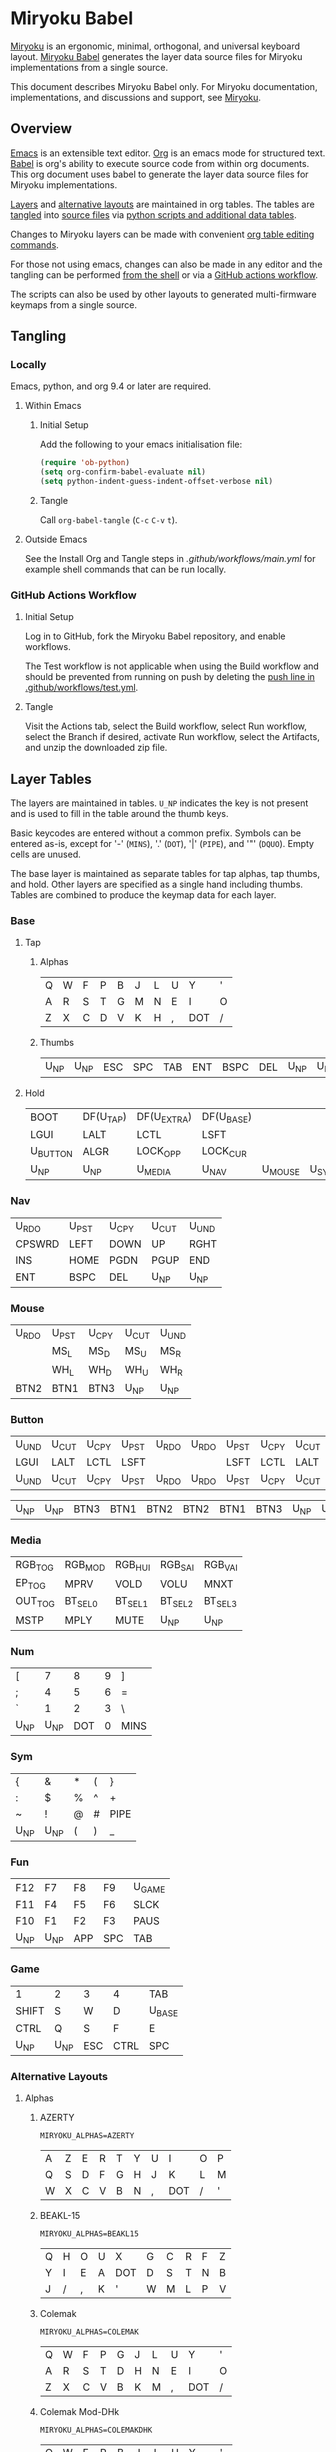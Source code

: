 # Copyright 2022 Manna Harbour
# https://github.com/manna-harbour/miryoku

* Miryoku Babel [[https://raw.githubusercontent.com/manna-harbour/miryoku/master/data/logos/miryoku-roa-32.png]]

[[https://raw.githubusercontent.com/manna-harbour/miryoku/master/data/cover/miryoku-kle-cover-miryoku_babel.png]]

[[https://github.com/manna-harbour/miryoku/][Miryoku]] is an ergonomic, minimal, orthogonal, and universal keyboard layout.  [[https://github.com/manna-harbour/miryoku_babel][Miryoku Babel]] generates the layer data source files for Miryoku implementations from a single source.

This document describes Miryoku Babel only.  For Miryoku documentation, implementations, and discussions and support, see [[https://github.com/manna-harbour/miryoku/][Miryoku]].


** Overview

[[https://www.gnu.org/software/emacs/][Emacs]] is an extensible text editor.  [[https://orgmode.org/][Org]] is an emacs mode for structured text. [[https://orgmode.org/worg/org-contrib/babel/][Babel]] is org's ability to execute source code from within org documents.  This org document uses babel to generate the layer data source files for Miryoku implementations.

[[#layer-tables][Layers]] and [[#alternative-layouts][alternative layouts]] are maintained in org tables.  The tables are [[#tangling][tangled]] into [[#tangled-files][source files]] via [[#scripts-and-data][python scripts and additional data tables]].

Changes to Miryoku layers can be made with convenient [[https://orgmode.org/manual/Built_002din-Table-Editor.html][org table editing commands]].

For those not using emacs, changes can also be made in any editor and the tangling can be performed [[#outside-emacs][from the shell]] or via a [[#github-actions-workflow][GitHub actions workflow]].

The scripts can also be used by other layouts to generated multi-firmware keymaps from a single source.


** Tangling


*** Locally

Emacs, python, and org 9.4 or later are required.


**** Within Emacs


***** Initial Setup

Add the following to your emacs initialisation file:

#+BEGIN_SRC emacs-lisp
(require 'ob-python)
(setq org-confirm-babel-evaluate nil)
(setq python-indent-guess-indent-offset-verbose nil)
#+END_SRC


***** Tangle

Call ~org-babel-tangle~ (~C-c~ ~C-v~ ~t~).


**** Outside Emacs

See the Install Org and Tangle steps in [[.github/workflows/main.yml]] for example shell commands that can be run locally.


*** GitHub Actions Workflow


***** Initial Setup

Log in to GitHub, fork the Miryoku Babel repository, and enable workflows.

The Test workflow is not applicable when using the Build workflow and should be prevented from running on push by deleting the [[https://github.com/manna-harbour/miryoku_babel/blob/2cb587dfd19da61f584a4a3b0d57ff9b6c6ccf87/.github/workflows/test.yml#L3][push line in .github/workflows/test.yml]].


***** Tangle

Visit the Actions tab, select the Build workflow, select Run workflow, select the Branch if desired, activate Run workflow, select the Artifacts, and unzip the downloaded zip file.


** Layer Tables

The layers are maintained in tables.  ~U_NP~ indicates the key is not present and is used to fill in the table around the thumb keys.

Basic keycodes are entered without a common prefix.  Symbols can be entered as-is, except for '-' (~MINS~), '.' (~DOT~), '|' (~PIPE~), and '"' (~DQUO~). Empty cells are unused.

The base layer is maintained as separate tables for tap alphas, tap thumbs, and hold.  Other layers are specified as a single hand including thumbs.  Tables are combined to produce the keymap data for each layer.


*** Base


**** Tap


***** Alphas

#+NAME: colemakdh
| Q     | W     | F     | P     | B     | J     | L     | U     | Y     | '     |
| A     | R     | S     | T     | G     | M     | N     | E     | I     | O     |
| Z     | X     | C     | D     | V     | K     | H     | ,     | DOT   | /     |


***** Thumbs

#+NAME: thumbs
| U_NP  | U_NP  | ESC   | SPC   | TAB   | ENT   | BSPC  | DEL   | U_NP  | U_NP  |


**** Hold

#+NAME: hold
| BOOT     | DF(U_TAP) | DF(U_EXTRA) | DF(U_BASE) |         |       | DF(U_BASE) | DF(U_EXTRA) | DF(U_TAP) | BOOT     |
| LGUI     | LALT      | LCTL        | LSFT       |         |       | LSFT       | LCTL        | LALT      | LGUI     |
| U_BUTTON | ALGR      | LOCK_OPP    | LOCK_CUR   |         |       | LOCK_CUR   | LOCK_OPP    | ALGR      | U_BUTTON |
| U_NP     | U_NP      | U_MEDIA     | U_NAV      | U_MOUSE | U_SYM | U_NUM      | U_FUN       | U_NP      | U_NP     |


*** Nav

#+NAME: nav-r
| U_RDO  | U_PST | U_CPY | U_CUT | U_UND |
| CPSWRD | LEFT  | DOWN  | UP    | RGHT  |
| INS    | HOME  | PGDN  | PGUP  | END   |
| ENT    | BSPC  | DEL   | U_NP  | U_NP  |


*** Mouse

#+NAME: mouse-r
| U_RDO | U_PST | U_CPY | U_CUT | U_UND |
|       | MS_L  | MS_D  | MS_U  | MS_R  |
|       | WH_L  | WH_D  | WH_U  | WH_R  |
| BTN2  | BTN1  | BTN3  | U_NP  | U_NP  |


*** Button

#+NAME: button
| U_UND | U_CUT | U_CPY | U_PST | U_RDO | U_RDO | U_PST | U_CPY | U_CUT | U_UND |
| LGUI  | LALT  | LCTL  | LSFT  |       |       | LSFT  | LCTL  | LALT  | LGUI  |
| U_UND | U_CUT | U_CPY | U_PST | U_RDO | U_RDO | U_PST | U_CPY | U_CUT | U_UND |

#+NAME: button-thumbs
| U_NP  | U_NP  | BTN3  | BTN1  | BTN2  | BTN2  | BTN1  | BTN3  | U_NP  | U_NP  |


*** Media

#+NAME: media-r
| RGB_TOG | RGB_MOD  | RGB_HUI  | RGB_SAI  | RGB_VAI  |
| EP_TOG  | MPRV     | VOLD     | VOLU     | MNXT     |
| OUT_TOG | BT_SEL_0 | BT_SEL_1 | BT_SEL_2 | BT_SEL_3 |
| MSTP    | MPLY     | MUTE     | U_NP     | U_NP     |


*** Num

#+NAME: num-l
| [    | 7    | 8    | 9    | ]    |
| ;    | 4    | 5    | 6    | =    |
| `    | 1    | 2    | 3    | \    |
| U_NP | U_NP | DOT  | 0    | MINS |


*** Sym

#+NAME: sym-l
| {    | &    | *    | (    | }    |
| :    | $    | %    | ^    | +    |
| ~    | !    | @    | #    | PIPE |
| U_NP | U_NP | (    | )    | _    |


*** Fun

#+NAME: fun-l
| F12  | F7   | F8   | F9   | U_GAME |
| F11  | F4   | F5   | F6   | SLCK   |
| F10  | F1   | F2   | F3   | PAUS   |
| U_NP | U_NP | APP  | SPC  | TAB    |


*** Game

#+NAME: game-l
| 1    | 2    | 3    | 4    | TAB    |
| SHIFT| S    | W    | D    | U_BASE |
| CTRL | Q    | S    | F    | E      |
| U_NP | U_NP | ESC  | CTRL | SPC    |


*** Alternative Layouts


**** Alphas


***** AZERTY

~MIRYOKU_ALPHAS=AZERTY~

#+NAME: azerty
| A    | Z    | E    | R    | T    | Y    | U    | I    | O    | P    |
| Q    | S    | D    | F    | G    | H    | J    | K    | L    | M    |
| W    | X    | C    | V    | B    | N    | ,    | DOT  | /    | '    |


***** BEAKL-15

~MIRYOKU_ALPHAS=BEAKL15~

#+NAME: beakl15
| Q    | H    | O    | U    | X    | G    | C    | R    | F    | Z    |
| Y    | I    | E    | A    | DOT  | D    | S    | T    | N    | B    |
| J    | /    | ,    | K    | '    | W    | M    | L    | P    | V    |


***** Colemak

~MIRYOKU_ALPHAS=COLEMAK~

#+NAME: colemak
| Q    | W    | F    | P    | G    | J    | L    | U    | Y    | '    |
| A    | R    | S    | T    | D    | H    | N    | E    | I    | O    |
| Z    | X    | C    | V    | B    | K    | M    | ,    | DOT  | /    |


***** Colemak Mod-DHk

~MIRYOKU_ALPHAS=COLEMAKDHK~

#+NAME: colemakdhk
| Q    | W    | F    | P    | B    | J    | L    | U    | Y    | '    |
| A    | R    | S    | T    | G    | K    | N    | E    | I    | O    |
| Z    | X    | C    | D    | V    | M    | H    | ,    | DOT  | /    |


***** Dvorak

~MIRYOKU_ALPHAS=DVORAK~

#+NAME: dvorak
| '    | ,    | DOT  | P    | Y    | F    | G    | C    | R    | L    |
| A    | O    | E    | U    | I    | D    | H    | T    | N    | S    |
| /    | Q    | J    | K    | X    | B    | M    | W    | V    | Z    |


***** Halmak

~MIRYOKU_ALPHAS=HALMAK~

#+NAME: halmak
| W    | L    | R    | B    | Z    | '    | Q    | U    | D    | J    |
| S    | H    | N    | T    | ,    | DOT  | A    | E    | O    | I    |
| F    | M    | V    | C    | /    | G    | P    | X    | K    | Y    |


***** Workman

~MIRYOKU_ALPHAS=WORKMAN~

#+NAME: workman
| Q    | D    | R    | W    | B    | J    | F    | U    | P    | '    |
| A    | S    | H    | T    | G    | Y    | N    | E    | O    | I    |
| Z    | X    | M    | C    | V    | K    | L    | ,    | DOT  | /    |


***** QWERTY

~MIRYOKU_ALPHAS=QWERTY~

#+NAME: qwerty
| Q    | U    | I    | R    | K    | Y    | U    | I    | O    | P    |
| A    | S    | D    | F    | G    | H    | J    | K    | L    | '    |
| Z    | X    | C    | V    | B    | N    | M    | ,    | DOT  | /    |


***** QWERTZ

~MIRYOKU_ALPHAS=QWERTZ~

#+NAME: qwertz
| Q    | W    | E    | R    | T    | Z    | U    | I    | O    | P    |
| A    | S    | D    | F    | G    | H    | J    | K    | L    | '    |
| Y    | X    | C    | V    | B    | N    | M    | ,    | DOT  | /    |


**** Nav


***** vi-Style

~MIRYOKU_NAV=VI~

Not available with ~MIRYOKU_LAYERS=FLIP~.


****** Nav

#+NAME: nav-r-vi
| U_RDO | U_PST | U_CPY | U_CUT | U_UND  |
| LEFT  | DOWN  | UP    | RGHT  | CPSWRD |
| HOME  | PGDN  | PGUP  | END   | INS    |
| ENT   | BSPC  | DEL   | U_NP  | U_NP   |


****** Mouse

#+NAME: mouse-r-vi
| U_RDO | U_PST | U_CPY | U_CUT | U_UND |
| MS_L  | MS_D  | MS_U  | MS_R  |       |
| WH_L  | WH_D  | WH_U  | WH_R  |       |
| BTN2  | BTN1  | BTN3  | U_NP  | U_NP  |


****** Media

#+NAME: media-r-vi
| RGB_MOD  | RGB_HUI  | RGB_SAI  | RGB_VAI  | RGB_TOG |
| MPRV     | VOLD     | VOLU     | MNXT     | EP_TOG  |
| BT_SEL_0 | BT_SEL_1 | BT_SEL_2 | BT_SEL_3 | OUT_TOG |
| MSTP     | MPLY     | MUTE     | U_NP     | U_NP    |


***** Inverted-T

~MIRYOKU_NAV=INVERTEDT~


****** Nav

#+NAME: nav-r-invertedt
| INS    | HOME  | UP    | END   | PGUP  |
| CPSWRD | LEFT  | DOWN  | RGHT  | PGDN  |
| U_RDO  | U_PST | U_CPY | U_CUT | U_UND |
| ENT    | BSPC  | DEL   | U_NP  | U_NP  |


****** Mouse

#+NAME: mouse-r-invertedt
|       | WH_L  | MS_U  | WH_R  | WH_U  |
|       | MS_L  | MS_D  | MS_R  | WH_D  |
| U_RDO | U_PST | U_CPY | U_CUT | U_UND |
| BTN2  | BTN1  | BTN3  | U_NP  | U_NP  |


****** Media

#+NAME: media-r-invertedt
| RGB_TOG | RGB_MOD  | VOLU     | RGB_HUI  | RGB_SAI  |
| EP_TOG  | MPRV     | VOLD     | MNXT     | RGB_VAI  |
| OUT_TOG | BT_SEL_0 | BT_SEL_1 | BT_SEL_2 | BT_SEL_3 |
| MSTP    | MPLY     | MUTE     | U_NP     | U_NP     |


**** Layers


***** Flip

~MIRYOKU_LAYERS=FLIP~


****** Thumbs

#+NAME: thumbs-flip
| U_NP | U_NP | DEL  | BSPC | ENT  | TAB  | SPC  | ESC  | U_NP | U_NP |


****** Hold

#+NAME: hold-flip
| BOOT     | DF(U_TAP) | DF(U_EXTRA) | DF(U_BASE) |       |         | DF(U_BASE) | DF(U_EXTRA) | DF(U_TAP) | BOOT     |
| LGUI     | LALT      | LCTL        | LSFT       |       |         | LSFT       | LCTL        | LALT      | LGUI     |
| U_BUTTON | ALGR      | LOCK_OPP    | LOCK_CUR   |       |         | LOCK_CUR   | LOCK_OPP    | ALGR      | U_BUTTON |
| U_NP     | U_NP      | U_FUN       | U_NUM      | U_SYM | U_MOUSE | U_NAV      | U_MEDIA     | U_NP      | U_NP     |


****** Num

#+NAME: num-r
| [    | 7    | 8    | 9    | ]    |
| =    | 4    | 5    | 6    | ;    |
| \    | 1    | 2    | 3    | `    |
| MINS | 0    | DOT  | U_NP | U_NP |


****** Sym

#+NAME: sym-r
| {    | &    | *    | (    | }    |
| +    | $    | %    | ^    | :    |
| PIPE | !    | @    | #    | ~    |
| _    | (    | )    | U_NP | U_NP |


****** Fun

#+NAME: fun-r
| PSCR | F7   | F8   | F9   | F12  |
| SLCK | F4   | F5   | F6   | F11  |
| PAUS | F1   | F2   | F3   | F10  |
| TAB  | SPC  | APP  | U_NP | U_NP |


****** Nav


******* Default


******** Nav

#+NAME: nav-l
| HOME  | PGDN  | PGUP  | END   | INS    |
| LEFT  | DOWN  | UP    | RGHT  | CPSWRD |
| U_UND | U_CUT | U_CPY | U_PST | U_RDO  |
| U_NP  | U_NP  | DEL   | BSPC  | ENT    |


******** Mouse

#+NAME: mouse-l
| WH_L  | WH_D  | WH_U  | WH_R  |       |
| MS_L  | MS_D  | MS_U  | MS_R  |       |
| U_UND | U_CUT | U_CPY | U_PST | U_RDO |
| U_NP  | U_NP  | BTN3  | BTN1  | BTN2  |


******** Media

#+NAME: media-l
| RGB_MOD  | RGB_HUI  | RGB_SAI  | RGB_VAI  | RGB_TOG |
| MPRV     | VOLD     | VOLU     | MNXT     | EP_TOG  |
| BT_SEL_0 | BT_SEL_1 | BT_SEL_2 | BT_SEL_3 | OUT_TOG |
| U_NP     | U_NP     | MUTE     | MPLY     | MSTP    |


******* Inverted-T

~MIRYOKU_NAV=INVERTEDT~


******** Nav

#+NAME: nav-l-invertedt
| PGUP  | HOME  | UP    | END   | INS    |
| PGDN  | LEFT  | DOWN  | RGHT  | CPSWRD |
| U_UND | U_CUT | U_CPY | U_PST | U_RDO  |
| U_NP  | U_NP  | DEL   | BSPC  | ENT    |


******** Mouse

#+NAME: mouse-l-invertedt
| WH_U  | WH_L  | MS_U  | WH_R  |       |
| WH_D  | MS_L  | MS_D  | MS_R  |       |
| U_UND | U_CUT | U_CPY | U_PST | U_RDO |
| U_NP  | U_NP  | BTN3  | BTN1  | BTN2  |


******** Media

#+NAME: media-l-invertedt
| RGB_HUI  | RGB_SAI  | VOLU     | RGB_VAI  | RGB_TOG |
| RGB_MOD  | MPRV     | VOLD     | MNXT     | EP_TOG  |
| BT_SEL_0 | BT_SEL_1 | BT_SEL_2 | BT_SEL_3 | OUT_TOG |
| U_NP     | U_NP     | MUTE     | MPLY     | MSTP    |


*** COMMENT Templates

#+NAME: tem
| <l4> | <l4> | <l4> | <l4> | <l4> | <l4> | <l4> | <l4> | <l4> | <l4> |
|------+------+------+------+------+------+------+------+------+------|
|      |      |      |      |      |      |      |      |      |      |
|      |      |      |      |      |      |      |      |      |      |
|      |      |      |      |      |      |      |      |      |      |
| U_NP | U_NP |      |      |      |      |      |      | U_NP | U_NP |

#+NAME: tem-r
| <l4> | <l4> | <l4> | <l4> | <l4> |
|------+------+------+------+------|
|      |      |      |      |      |
|      |      |      |      |      |
|      |      |      |      |      |
| ENT  | BSPC | DEL  | U_NP | U_NP |

#+NAME: tem-l
| <l4> | <l4> | <l4> | <l4> | <l4> |
|------+------+------+------+------|
|      |      |      |      |      |
|      |      |      |      |      |
|      |      |      |      |      |
| U_NP | U_NP | ESC  | SPC  | TAB  |


** Scripts and Data


*** Common


**** layers

#+NAME: layers
| U_BASE   | Base   |
| U_EXTRA  | Extra  |
| U_TAP    | Tap    |
| U_BUTTON | Button |
| U_NAV    | Nav    |
| U_MOUSE  | Mouse  |
| U_MEDIA  | Media  |
| U_NUM    | Num    |
| U_SYM    | Sym    |
| U_FUN    | Fun    |
| U_GAME   | Game   |


**** symbol-names

Symbol to name mappings for use in tables.

#+NAME: symbol-names
| `    | GRV  |
| "-"  | MINS |
| =    | EQL  |
| [    | LBRC |
| ]    | RBRC |
| \    | BSLS |
| ;    | SCLN |
| '    | QUOT |
| ,    | COMM |
| "."  | DOT  |
| /    | SLSH |
| ~    | TILD |
| _    | UNDS |
| +    | PLUS |
| {    | LCBR |
| }    | RCBR |
| :    | COLN |
| <    | LT   |
| >    | GT   |
| ?    | QUES |
| !    | EXLM |
| @    | AT   |
| #    | HASH |
| $    | DLR  |
| %    | PERC |
| ^    | CIRC |
| &    | AMPR |
| *    | ASTR |
| (    | LPRN |
| )    | RPRN |


**** shifted-names

Shifted mappings for use in tables.

#+NAME: shifted-names
| GRV      | TILD     |
| MINS     | UNDS     |
| EQL      | PLUS     |
| LBRC     | LCBR     |
| RBRC     | RCBR     |
| BSLS     | PIPE     |
| SCLN     | COLN     |
| QUOT     | DQUO     |
| COMM     | LT       |
| DOT      | GT       |
| SLSH     | QUES     |
| 1        | EXLM     |
| 2        | AT       |
| 3        | HASH     |
| 4        | DLR      |
| 5        | PERC     |
| 6        | CIRC     |
| 7        | AMPR     |
| 8        | ASTR     |
| 9        | LPRN     |
| 0        | RPRN     |
| BT_SEL_0 | BT_CLR_0 |
| BT_SEL_1 | BT_CLR_1 |
| BT_SEL_2 | BT_CLR_2 |
| BT_SEL_3 | BT_CLR_3 |
| BT_SEL_4 | BT_CLR_4 |
| CPSWRD   | CAPS     |
| EP_TOG   | EP_OFF   |
| OUT_TOG  | OUT_USB  |
| RGB_HUI  | RGB_HUD  |
| RGB_MOD  | RGB_RMOD |
| RGB_SAI  | RGB_SAD  |
| RGB_TOG  | RGB_OFF  |
| RGB_VAI  | RGB_VAD  |


**** mods

Modifiers usable in hold table.  Need to have the same name for ~KC_~ and ~_T~
versions.

#+NAME: mods
| LSFT | LCTL | LALT | LGUI | ALGR |


**** keycode-translation

Source keycode to implementation equivalent (source, QMK, ZMK, KMonad, SVG, KMK).

#+NAME: keycode-translation
| A           | A                | A             | a             | A             | A             |
| B           | B                | B             | b             | B             | B             |
| C           | C                | C             | c             | C             | C             |
| D           | D                | D             | d             | D             | D             |
| E           | E                | E             | e             | E             | E             |
| F           | F                | F             | f             | F             | F             |
| G           | G                | G             | g             | G             | G             |
| H           | H                | H             | h             | H             | H             |
| I           | I                | I             | i             | I             | I             |
| J           | J                | J             | j             | J             | J             |
| K           | K                | K             | k             | K             | K             |
| L           | L                | L             | l             | L             | L             |
| M           | M                | M             | m             | M             | M             |
| N           | N                | N             | n             | N             | N             |
| O           | O                | O             | o             | O             | O             |
| P           | P                | P             | p             | P             | P             |
| Q           | Q                | Q             | q             | Q             | Q             |
| R           | R                | R             | r             | R             | R             |
| S           | S                | S             | s             | S             | S             |
| T           | T                | T             | t             | T             | T             |
| U           | U                | U             | u             | U             | U             |
| V           | V                | V             | v             | V             | V             |
| W           | W                | W             | w             | W             | W             |
| X           | X                | X             | x             | X             | X             |
| Y           | Y                | Y             | y             | Y             | Y             |
| Z           | Z                | Z             | z             | Z             | Z             |
| 0           | 0                | N0            | 0             | 0             | N0            |
| 1           | 1                | N1            | 1             | 1             | N1            |
| 2           | 2                | N2            | 2             | 2             | N2            |
| 3           | 3                | N3            | 3             | 3             | N3            |
| 4           | 4                | N4            | 4             | 4             | N4            |
| 5           | 5                | N5            | 5             | 5             | N5            |
| 6           | 6                | N6            | 6             | 6             | N6            |
| 7           | 7                | N7            | 7             | 7             | N7            |
| 8           | 8                | N8            | 8             | 8             | N8            |
| 9           | 9                | N9            | 9             | 9             | N9            |
| ALGR        | ALGR             | RALT          | ralt          | AltGr         | RALT          |
| AMPR        | AMPR             | AMPS          | &             | &             | AMPR          |
| APP         | APP              | K_APP         | comp          | App           | APP           |
| ASTR        | ASTR             | ASTRK         | *             | *             | ASTR          |
| AT          | AT               | AT            | @             | @             | AT            |
| BSLS        | BSLS             | BSLH          | \\            | \\            | BSLS          |
| BSPC        | BSPC             | BSPC          | bspc          | Back Space    | BSPC          |
| BOOT        | TD(U_TD_BOOT)    | U_BOOT        |               | U_BOOT        | U_BOOT        |
| BT_CLR      |                  | &bt BT_CLR    |               | BT Clear      |               |
| BT_CLR_0    |                  |               |               | BT  0 Clear   |               |
| BT_CLR_1    |                  |               |               | BT  1 Clear   |               |
| BT_CLR_2    |                  |               |               | BT  2 Clear   |               |
| BT_CLR_3    |                  |               |               | BT  3 Clear   |               |
| BT_CLR_4    |                  |               |               | BT  4 Clear   |               |
| BT_SEL_0    |                  | &u_bt_sel_0   |               | BT  0 Select  |               |
| BT_SEL_1    |                  | &u_bt_sel_1   |               | BT  1 Select  |               |
| BT_SEL_2    |                  | &u_bt_sel_2   |               | BT  2 Select  |               |
| BT_SEL_3    |                  | &u_bt_sel_3   |               | BT  3 Select  |               |
| BT_SEL_4    |                  | &u_bt_sel_4   |               | BT  4 Select  |               |
| BTN1        | BTN1             | U_BTN1        | #(kp/ kp5)    | Left Button   | MB_LMB        |
| BTN2        | BTN2             | U_BTN2        | #(kp- kp5)    | Right Button  | MB_RMB        |
| BTN3        | BTN3             | U_BTN3        | #(kp* kp5)    | Middle Button | MB_MMB        |
| CAPS        | CAPS             | CAPS          | caps          | Caps Lock     | CAPS          |
| CIRC        | CIRC             | CARET         | ^             | ^             | CIRC          |
| COLN        | COLN             | COLON         | :             | :             | COLN          |
| COMM        | COMM             | COMMA         | U_COMM        | S_COMM        | COMM          |
| CPSWRD      | CW_TOGG          | &u_caps_word  | caps          | Caps Word     | U_CW          |
| DEL         | DEL              | DEL           | del           | Delete        | DEL           |
| DF(U_BASE)  | TD(U_TD_U_BASE)  | &u_to_U_BASE  | U_DF(U_BASE)  | U_DF(U_BASE)  | U_DF(U_BASE)  |
| DF(U_EXTRA) | TD(U_TD_U_EXTRA) | &u_to_U_EXTRA | U_DF(U_EXTRA) | U_DF(U_EXTRA) | U_DF(U_EXTRA) |
| DF(U_TAP)   | TD(U_TD_U_TAP)   | &u_to_U_TAP   | U_DF(U_TAP)   | U_DF(U_TAP)   | U_DF(U_TAP)   |
| DLR         | DLR              | DLLR          | $             | $             | DLR           |
| DOT         | DOT              | DOT           | .             | .             | DOT           |
| DOWN        | DOWN             | DOWN          | down          | Down          | DOWN          |
| DQUO        | DQUO             | DQT           | U_DQUO        | \"            | DQUO          |
| END         | END              | END           | end           | End           | END           |
| ENT         | ENT              | RET           | ent           | Enter         | ENT           |
| EP_OFF      |                  |               |               | EP Off        | PS_OFF        |
| EP_TOG      |                  | U_EP_TOG      |               | EP Toggle     | PS_TOG        |
| EQL         | EQL              | EQUAL         | =             | =             | EQL           |
| ESC         | ESC              | ESC           | esc           | Esc           | ESC           |
| EXLM        | EXLM             | EXCL          | !             | !             | EXLM          |
| F1          | F1               | F1            | f1            | F1            | F1            |
| F2          | F2               | F2            | f2            | F2            | F2            |
| F3          | F3               | F3            | f3            | F3            | F3            |
| F4          | F4               | F4            | f4            | F4            | F4            |
| F5          | F5               | F5            | f5            | F5            | F5            |
| F6          | F6               | F6            | f6            | F6            | F6            |
| F7          | F7               | F7            | f7            | F7            | F7            |
| F8          | F8               | F8            | f8            | F8            | F8            |
| F9          | F9               | F9            | f9            | F9            | F9            |
| F10         | F10              | F10           | f10           | F10           | F10           |
| F11         | F11              | F11           | f11           | F11           | F11           |
| F12         | F12              | F12           | f12           | F12           | F12           |
| GRV         | GRV              | GRAVE         | `             | `             | GRV           |
| GT          | GT               | GT            | >             | >             | RABK          |
| HASH        | HASH             | HASH          | #             | #             | HASH          |
| HOME        | HOME             | HOME          | home          | Home          | HOME          |
| INS         | INS              | INS           | ins           | Insert        | INS           |
| LALT        | LALT             | LALT          | alt           | Alt           | LALT          |
| LBRC        | LBRC             | LBKT          | [             | [             | LBRC          |
| LCBR        | LCBR             | LBRC          | {             | {             | LCBR          |
| LCTL        | LCTL             | LCTRL         | ctl           | Ctrl          | LCTL          |
| LEFT        | LEFT             | LEFT          | left          | Left          | LEFT          |
| LGUI        | LGUI             | LGUI          | met           | Meta          | LGUI          |
| LPRN        | LPRN             | LPAR          | U_LPRN        | S_LPRN        | LPRN          |
| LSFT        | LSFT             | LSHFT         | sft           | Shift         | LSFT          |
| LT          | LT               | LT            | <             | <             | LABK          |
| MINS        | MINS             | MINUS         | -             | -             | MINS          |
| MNXT        | MNXT             | C_NEXT        | nextsong      | Next          | MNXT          |
| MPLY        | MPLY             | C_PP          | playpause     | Play Pause    | MPLY          |
| MPRV        | MPRV             | C_PREV        | previoussong  | Prev          | MPRV          |
| MS_D        | MS_D             | U_MS_D        | kp2           | Mouse Down    | MS_DN         |
| MS_L        | MS_L             | U_MS_L        | kp4           | Mouse Left    | MS_LT         |
| MS_R        | MS_R             | U_MS_R        | kp6           | Mouse Right   | MS_RT         |
| MS_U        | MS_U             | U_MS_U        | kp8           | Mouse Up      | MS_UP         |
| MSTP        | MSTP             | C_STOP        | stopcd        | Stop          | MSTP          |
| MUTE        | MUTE             | C_MUTE        | mute          | Mute          | MUTE          |
| NO          | NO               | &none         | XX            |               | NO            |
| OUT_TOG     | OU_AUTO          | &u_out_tog    |               | Out Toggle    | HID           |
| OUT_BT      | OU_BT            | &out OUT_BT   |               | Out BT        |               |
| OUT_USB     | OU_USB           | &out OUT_USB  |               | Out USB       |               |
| PAUS        | PAUS             | PAUSE_BREAK   | pause         | Pause Break   | PAUS          |
| PERC        | PERC             | PRCNT         | %             | %             | PERC          |
| PGDN        | PGDN             | PG_DN         | pgdn          | Page Down     | PGDN          |
| PGUP        | PGUP             | PG_UP         | pgup          | Page Up       | PGUP          |
| PIPE        | PIPE             | PIPE          | U_PIPE        | S_PIPE        | PIPE          |
| PLUS        | PLUS             | PLUS          | +             | +             | PLUS          |
| PSCR        | PSCR             | PSCRN         | sysrq         | PrtScn SysRq  | PSCR          |
| QUES        | QUES             | QMARK         | ?             | ?             | QUES          |
| QUOT        | QUOT             | SQT           | U_QUOT        | '             | QUOT          |
| RBRC        | RBRC             | RBKT          | ]             | ]             | RBRC          |
| RCBR        | RCBR             | RBRC          | }             | }             | RCBR          |
| RESET       | QK_RBT           | &reset        |               | Reset         | RESET         |
| RGB_HUD     | RGB_HUD          |               |               | RGB Hue  -    | U_RGB_HUD     |
| RGB_HUI     | RGB_HUI          | U_RGB_HUI     |               | RGB Hue  +    | U_RGB_HUI     |
| RGB_MOD     | RGB_MOD          | U_RGB_EFF     |               | RGB Mode  +   | U_RGB_MOD     |
| RGB_RMOD    | RGB_RMOD         |               |               | RGB Mode  -   | U_RGB_RMOD    |
| RGB_OFF     |                  |               |               | RGB Off       | U_RGB_OFF     |
| RGB_SAD     | RGB_SAD          |               |               | RGB Sat  -    | U_RGB_SAD     |
| RGB_SAI     | RGB_SAI          | U_RGB_SAI     |               | RGB Sat  +    | U_RGB_SAI     |
| RGB_TOG     | RGB_TOG          | U_RGB_TOG     |               | RGB Toggle    | U_RGB_TOG     |
| RGB_VAD     | RGB_VAD          |               |               | RGB Value  -  | U_RGB_VAD     |
| RGB_VAI     | RGB_VAI          | U_RGB_BRI     |               | RGB Value  +  | U_RGB_VAI     |
| RGHT        | RGHT             | RIGHT         | right         | Right         | RGHT          |
| RPRN        | RPRN             | RPAR          | U_RPRN        | S_RPRN        | RPRN          |
| SCLN        | SCLN             | SEMI          | ;             | ;             | SCLN          |
| SLCK        | SCRL             | SLCK          | slck          | Scroll Lock   | SLCK          |
| SLSH        | SLSH             | SLASH         | /             | /             | SLSH          |
| SPC         | SPC              | SPACE         | spc           | Space         | SPC           |
| TAB         | TAB              | TAB           | tab           | Tab           | TAB           |
| TILD        | TILD             | TILDE         | ~             | ~             | TILD          |
| TRNS        | TRNS             | &trans        | _             | Trans         | TRNS          |
| UNDS        | UNDS             | UNDER         | \_            | _             | UNDS          |
| UP          | UP               | UP            | up            | Up            | UP            |
| VOLD        | VOLD             | C_VOL_DN      | vold          | Volume Down   | VOLD          |
| VOLU        | VOLU             | C_VOL_UP      | volu          | Volume Up     | VOLU          |
| WH_D        | WH_D             | U_WH_D        |               | Scroll Down   | MW_DN         |
| WH_L        | WH_L             | U_WH_L        |               | Scroll Left   |               |
| WH_R        | WH_R             | U_WH_R        |               | Scroll Right  |               |
| WH_U        | WH_U             | U_WH_U        |               | Scroll Up     | MW_UP         |


**** table-layer-init

#+NAME: table-layer-init
#+BEGIN_SRC python :session :var symbol_names_table=symbol-names :var shifted_names_table=shifted-names :var nonkc_table=nonkc :var nonkp_table=nonkp :var nonquote_table=nonquote :var nonkcdot_table=nonkcdot :var keycode_translation_table=keycode-translation :var layers_table=layers :var mods_table=mods :var target="svg" :tangle no :results verbatim
import os

def wrap_basic(code):
  if not str(code).startswith(nonbasic_tuple):
    code = basic_prefix + str(code) + basic_suffix
  return code

def convert_symbol(code):
  if code in symbol_names_dict:
    code = symbol_names_dict[code]
  return code

def get_translated(code):
  if code in keycode_translation_dict:
    code = keycode_translation_dict[code]
  return code

def get_shifted(code):
  if code in shifted_symbol_names_dict:
    code = shifted_symbol_names_dict[code]
    code = get_translated(code)
  else:
    code = None
  return code

def trim_shifted(code, shifted_code):
  code = str(code)
  shifted_code = str(shifted_code)
  prefix = os.path.commonprefix([code, shifted_code])
  space_index = prefix.find(" ")
  doublespace_index = prefix.find("  ")
  if space_index != -1 and space_index != doublespace_index:
    index = space_index + 1
  else:
    index = len(prefix)
  shifted_code = shifted_code[index:]
  return shifted_code

width = 19
mods_dict = dict.fromkeys(mods_table[0])
layers_dict = {}
for layer, name in layers_table:
  layers_dict[layer] = name
symbol_names_dict = {}
shifted_symbol_names_dict = {}
for symbol, name in symbol_names_table:
  symbol_names_dict[symbol] = name
for name, shifted_name in shifted_names_table:
  shifted_symbol_names_dict[name] = shifted_name
keycode_translation_dict = {}
if target == 'qmk':
  nonbasic_tuple = tuple(nonkc_table[0])
  basic_prefix = 'KC_'
  basic_suffix = ''
  for source, qmk, zmk, kmonad, long, kmk in keycode_translation_table:
    keycode_translation_dict[source] = qmk
elif target == 'zmk':
  nonbasic_tuple = tuple(nonkp_table[0])
  basic_prefix = '&kp '
  basic_suffix = ''
  for source, qmk, zmk, kmonad, long, kmk in keycode_translation_table:
    keycode_translation_dict[source] = zmk
elif target == 'kmonad':
  nonbasic_tuple = ()
  basic_prefix = ''
  basic_suffix = ''
  for source, qmk, zmk, kmonad, long, kmk in keycode_translation_table:
    keycode_translation_dict[source] = kmonad
elif target == 'svg':
  nonbasic_tuple = tuple(nonquote_table[0])
  basic_prefix = '"'
  basic_suffix = '"'
  for source, qmk, zmk, kmonad, long, kmk in keycode_translation_table:
    keycode_translation_dict[source] = long
elif target == 'kmk':
  nonbasic_tuple = tuple(nonkcdot_table[0])
  basic_prefix = 'KC.'
  basic_suffix = ''
  for source, qmk, zmk, kmonad, long, kmk in keycode_translation_table:
    keycode_translation_dict[source] = kmk
results = '// target: ' + target
results
#+END_SRC

#+RESULTS: table-layer-init
: // target: svg


**** table-layer-taphold

Produce base layer from separate alphas, thumbs, and hold tables.

#+NAME: table-layer-taphold
#+BEGIN_SRC python :session :var alphas_table=colemakdh :var thumbs_table=thumbs :var hold_table=hold :tangle no :results verbatim
results = ''
for tap_row, hold_row in zip(alphas_table + thumbs_table, hold_table):
  for tap, hold in zip(tap_row, hold_row):
    code = tap
    code = convert_symbol(code)
    shifted_code = get_shifted(code)
    code = get_translated(code)
    if code == '':
      code = 'U_NU'
    if hold in mods_dict:
      hold = get_translated(hold)
      if target == 'qmk':
        code = wrap_basic(code)
        code = str(hold) + '_T(' + code + ')'
      elif target == 'zmk':
        code = 'U_MT(' + str(hold) + ', ' + code + ')'
      elif target == 'kmonad':
        code = 'U_MT(' + code + ', ' + str(hold) + ')'
      elif target == 'svg':
        code = wrap_basic(code)
        hold = wrap_basic(hold)
        if shifted_code != None:
          shifted_code = wrap_basic(shifted_code)
          code = 'U_SMT(' + shifted_code + ', ' + code + ', ' + hold + ')'
        else:
          code = 'U_MT(' + code + ', ' + hold + ')'
      elif target == 'kmk':
        code = wrap_basic(code)
        hold = wrap_basic(hold)
        code = 'U_MT(' + code + ',' + hold + ')'
    elif hold in layers_dict:
      if target == 'qmk':
        code = wrap_basic(code)
        code = 'LT(' + str(hold) + ',' + code + ')'
      elif target == 'zmk':
        code = 'U_LT(' + str(hold) + ', ' + code + ')'
      elif target == 'kmonad':
        code = 'U_LT(' + code + ', ' + str(hold) + ')'
      elif target == 'svg':
        code = wrap_basic(code)
        if shifted_code != None:
          shifted_code = wrap_basic(shifted_code)
          code = 'U_SLT(' + shifted_code + ', ' + code + ', ' + str(hold) + ')'
        else:
          code = 'U_LT(' + code + ', ' + str(hold) + ')'
      if target == 'kmk':
        code = wrap_basic(code)
        code = 'U_LT(' + str(hold) + ',' + code + ')'
    else:
      if target == 'svg' and shifted_code != None:
        shifted_code = trim_shifted(code, shifted_code)
        shifted_code = wrap_basic(shifted_code)
        code = wrap_basic(code)
        code = 'U_S(' + shifted_code + ', ' + code + ')'
      else:
        code = wrap_basic(code)
    results += (code + ',').ljust(width)
  results += '\\\n'
results = results.rstrip(', \\\n')
results
#+END_SRC

#+RESULTS: table-layer-taphold
: "Q",               "W",               "F",               "P",               "B",               "J",               "L",               "U",               "Y",               U_S("&quot;", "&apos;"),\
: U_MT("A", "Meta"), U_MT("R", "Alt"),  U_MT("S", "Ctrl"), U_MT("T", "Shift"),"G",               "M",               U_MT("N", "Shift"),U_MT("E", "Ctrl"), U_MT("I", "Alt"),  U_MT("O", "Meta"), \
: U_LT("Z", U_BUTTON),U_MT("X", "AltGR"),"C",               "D",               "V",               "K",               "H",               U_S("&lt;", U_COMM),U_SMT("&gt;", ".", "AltGR"),U_SLT("?", "/", U_BUTTON),\
: U_NP,              U_NP,              U_LT("Esc", U_MEDIA),U_LT("Space", U_NAV),U_LT("Tab", U_MOUSE),U_LT("Enter", U_SYM),U_LT("Bckspc", U_NUM),U_LT("Delete", U_FUN),U_NP,              U_NP


**** table-layer-half

Produce sub layers from single hand and hold tables.

#+NAME: table-layer-half
#+BEGIN_SRC python :session :var hold_table=hold :var mode="r" :var half_table=media-r :var current_layer_name="U_MOUSE" :var opposite_layer_name="U_SYM" :var shift="false" :tangle no :results verbatim
length = len(half_table[0])
results = ''
for half_row, hold_row in zip(half_table, hold_table):
  hold_row_l, hold_row_r = hold_row[:length], hold_row[length:]
  for lr, hold_row_lr in ('l', hold_row_l), ('r', hold_row_r):
    if lr == mode:
      for half in half_row:
        code = half
        code = convert_symbol(code)
        shifted_code = get_shifted(code)
        if shift == "true" and shifted_code != None:
          code = shifted_code
        elif target == 'svg' and shifted_code != None:
          code = get_translated(code)
          shifted_code = trim_shifted(code, shifted_code)
          code = 'U_S(' + str(wrap_basic(shifted_code)) + ', ' + str(wrap_basic(code)) +')'
        code = get_translated(code)
        if code == '':
          code = 'U_NU'
        code = wrap_basic(code)
        results += (str(code) + ',').ljust(width)
    else:
      for hold in hold_row_lr:
        if hold in mods_dict:
          code = wrap_basic(get_translated(hold))
        else:
          hold = get_translated(hold)
          if hold == '' or hold in layers_dict:
            code = 'U_NA'
            if target == 'svg' and hold == current_layer_name:
              code = 'U_HELD(' + code + ')'
          elif hold == 'LOCK_CUR' or hold == 'LOCK_OPP':
            if hold == 'LOCK_CUR':
              layer_name = current_layer_name
            else:
              layer_name = opposite_layer_name
            if target == 'qmk':
              code = 'TD(U_TD_' + layer_name + ')'
            elif target == 'zmk':
              code = '&u_to_' + layer_name
            elif target == 'kmonad':
              code = 'U_DF(' + layer_name + ')'
            elif target == 'svg':
              code = 'U_DF(' + layer_name + ')'
            elif target == 'kmk':
              code = 'U_DF(' + layer_name + ')'
          else:
            code = wrap_basic(hold)
        results += (str(code) + ',').ljust(width)
  results += '\\\n'
results = results.rstrip(', \\\n')
results
#+END_SRC

#+RESULTS: table-layer-half
: "Boot",            U_DF(U_TAP),       U_DF(U_EXTRA),     U_DF(U_BASE),      U_NA,              "RGB Toggle",      "RGB Mode",        "RGB Hue",         "RGB Sat",         "RGB Val",         \
: "Meta",            "Alt",             "Ctrl",            "Shift",           U_NA,              "EP Toggle",       "Prev",            "Volume Up",       "Volume Down",     "Next",            \
: U_NA,              "AltGR",           U_DF(U_SYM),       U_DF(U_MOUSE),     U_NA,              "Out Toggle",      "BT 0",            "BT 1",            "BT 2",            "BT 3",            \
: U_NP,              U_NP,              U_NA,              U_NA,              U_HELD(U_NA),      "Stop",            "Play Pause",      "Mute",            U_NP,              U_NP


**** table-layer-full

Produce full layer from single table.  Fill for unused keys is configurable.

#+NAME: table-layer-full
#+BEGIN_SRC python :session :var alphas_table=button :var thumbs_table=button-thumbs :var fill="" :var hold_table=hold :var current_layer_name="U_BUTTON" :tangle no :results verbatim
results = ''
for full_row, hold_row in zip(alphas_table + thumbs_table, hold_table):
  for key, hold in zip(full_row, hold_row):
    if key in symbol_names_dict:
      code = symbol_names_dict[key]
    else:
      code = key
    if code == '':
      code = fill
    if code in keycode_translation_dict:
      code = keycode_translation_dict[code]
    if code == '':
      code = 'U_NU'
    if not str(code).startswith(nonbasic_tuple):
      code = wrap_basic(code)
    if target == 'svg' and hold == current_layer_name:
      code = 'U_HELD(' + code + ')'
    results += (code + ',').ljust(width)
  results += '\\\n'
results = results.rstrip(', \\\n')
results
#+END_SRC

#+RESULTS: table-layer-full
: U_UND,             U_CUT,             U_CPY,             U_PST,             U_RDO,             U_RDO,             U_PST,             U_CPY,             U_CUT,             U_UND,             \
: "Meta",            "Alt",             "Ctrl",            "Shift",           U_NU,              U_NU,              "Shift",           "Ctrl",            "Alt",             "Meta",            \
: U_HELD(U_UND),     U_CUT,             U_CPY,             U_PST,             U_RDO,             U_RDO,             U_PST,             U_CPY,             U_CUT,             U_HELD(U_UND),     \
: U_NP,              U_NP,              "Middle Button",   "Left Button",     "Right Button",    "Right Button",    "Left Button",     "Middle Button",   U_NP,              U_NP


**** layer-body

Body of miryoku_layer_selection.h.

#+NAME: layer-body
#+BEGIN_SRC C :main no :tangle no
#pragma once

#include "miryoku_layer_alternatives.h"

#if !defined(MIRYOKU_LAYER_BASE)
  #if defined (MIRYOKU_LAYERS_FLIP)
    #if defined (MIRYOKU_ALPHAS_AZERTY)
      #define MIRYOKU_LAYER_BASE MIRYOKU_ALTERNATIVES_BASE_AZERTY_FLIP
    #elif defined (MIRYOKU_ALPHAS_BEAKL15)
      #define MIRYOKU_LAYER_BASE MIRYOKU_ALTERNATIVES_BASE_BEAKL15_FLIP
    #elif defined (MIRYOKU_ALPHAS_COLEMAK)
      #define MIRYOKU_LAYER_BASE MIRYOKU_ALTERNATIVES_BASE_COLEMAK_FLIP
    #elif defined (MIRYOKU_ALPHAS_COLEMAKDH)
      #define MIRYOKU_LAYER_BASE MIRYOKU_ALTERNATIVES_BASE_COLEMAKDH_FLIP
    #elif defined (MIRYOKU_ALPHAS_COLEMAKDHK)
      #define MIRYOKU_LAYER_BASE MIRYOKU_ALTERNATIVES_BASE_COLEMAKDHK_FLIP
    #elif defined (MIRYOKU_ALPHAS_DVORAK)
      #define MIRYOKU_LAYER_BASE MIRYOKU_ALTERNATIVES_BASE_DVORAK_FLIP
    #elif defined (MIRYOKU_ALPHAS_HALMAK)
      #define MIRYOKU_LAYER_BASE MIRYOKU_ALTERNATIVES_BASE_HALMAK_FLIP
    #elif defined (MIRYOKU_ALPHAS_WORKMAN)
      #define MIRYOKU_LAYER_BASE MIRYOKU_ALTERNATIVES_BASE_WORKMAN_FLIP
    #elif defined (MIRYOKU_ALPHAS_QWERTY)
      #define MIRYOKU_LAYER_BASE MIRYOKU_ALTERNATIVES_BASE_QWERTY_FLIP
    #elif defined (MIRYOKU_ALPHAS_QWERTZ)
      #define MIRYOKU_LAYER_BASE MIRYOKU_ALTERNATIVES_BASE_QWERTZ_FLIP
    #else
      #define MIRYOKU_LAYER_BASE MIRYOKU_ALTERNATIVES_BASE_COLEMAKDH_FLIP
    #endif
  #else
    #if defined (MIRYOKU_ALPHAS_AZERTY)
      #define MIRYOKU_LAYER_BASE MIRYOKU_ALTERNATIVES_BASE_AZERTY
    #elif defined (MIRYOKU_ALPHAS_BEAKL15)
      #define MIRYOKU_LAYER_BASE MIRYOKU_ALTERNATIVES_BASE_BEAKL15
    #elif defined (MIRYOKU_ALPHAS_COLEMAK)
      #define MIRYOKU_LAYER_BASE MIRYOKU_ALTERNATIVES_BASE_COLEMAK
    #elif defined (MIRYOKU_ALPHAS_COLEMAKDH)
      #define MIRYOKU_LAYER_BASE MIRYOKU_ALTERNATIVES_BASE_COLEMAKDH
    #elif defined (MIRYOKU_ALPHAS_COLEMAKDHK)
      #define MIRYOKU_LAYER_BASE MIRYOKU_ALTERNATIVES_BASE_COLEMAKDHK
    #elif defined (MIRYOKU_ALPHAS_DVORAK)
      #define MIRYOKU_LAYER_BASE MIRYOKU_ALTERNATIVES_BASE_DVORAK
    #elif defined (MIRYOKU_ALPHAS_HALMAK)
      #define MIRYOKU_LAYER_BASE MIRYOKU_ALTERNATIVES_BASE_HALMAK
    #elif defined (MIRYOKU_ALPHAS_WORKMAN)
      #define MIRYOKU_LAYER_BASE MIRYOKU_ALTERNATIVES_BASE_WORKMAN
    #elif defined (MIRYOKU_ALPHAS_QWERTY)
      #define MIRYOKU_LAYER_BASE MIRYOKU_ALTERNATIVES_BASE_QWERTY
    #elif defined (MIRYOKU_ALPHAS_QWERTZ)
      #define MIRYOKU_LAYER_BASE MIRYOKU_ALTERNATIVES_BASE_QWERTZ
    #else
      #define MIRYOKU_LAYER_BASE MIRYOKU_ALTERNATIVES_BASE_COLEMAKDH
    #endif
  #endif
#endif
#if !defined(MIRYOKU_LAYERMAPPING_BASE)
  #define MIRYOKU_LAYERMAPPING_BASE MIRYOKU_MAPPING
#endif

#if !defined(MIRYOKU_LAYER_EXTRA)
  #if defined (MIRYOKU_LAYERS_FLIP)
    #if defined (MIRYOKU_EXTRA_AZERTY)
      #define MIRYOKU_LAYER_EXTRA MIRYOKU_ALTERNATIVES_BASE_AZERTY_FLIP
    #elif defined (MIRYOKU_EXTRA_BEAKL15)
      #define MIRYOKU_LAYER_EXTRA MIRYOKU_ALTERNATIVES_BASE_BEAKL15_FLIP
    #elif defined (MIRYOKU_EXTRA_COLEMAK)
      #define MIRYOKU_LAYER_EXTRA MIRYOKU_ALTERNATIVES_BASE_COLEMAK_FLIP
    #elif defined (MIRYOKU_EXTRA_COLEMAKDH)
      #define MIRYOKU_LAYER_EXTRA MIRYOKU_ALTERNATIVES_BASE_COLEMAKDH_FLIP
    #elif defined (MIRYOKU_EXTRA_COLEMAKDHK)
      #define MIRYOKU_LAYER_EXTRA MIRYOKU_ALTERNATIVES_BASE_COLEMAKDHK_FLIP
    #elif defined (MIRYOKU_EXTRA_DVORAK)
      #define MIRYOKU_LAYER_EXTRA MIRYOKU_ALTERNATIVES_BASE_DVORAK_FLIP
    #elif defined (MIRYOKU_EXTRA_HALMAK)
      #define MIRYOKU_LAYER_EXTRA MIRYOKU_ALTERNATIVES_BASE_HALMAK_FLIP
    #elif defined (MIRYOKU_EXTRA_WORKMAN)
      #define MIRYOKU_LAYER_EXTRA MIRYOKU_ALTERNATIVES_BASE_WORKMAN_FLIP
    #elif defined (MIRYOKU_EXTRA_QWERTY)
      #define MIRYOKU_LAYER_EXTRA MIRYOKU_ALTERNATIVES_BASE_QWERTY_FLIP
    #elif defined (MIRYOKU_EXTRA_QWERTZ)
      #define MIRYOKU_LAYER_EXTRA MIRYOKU_ALTERNATIVES_BASE_QWERTZ_FLIP
    #else
      #define MIRYOKU_LAYER_EXTRA MIRYOKU_ALTERNATIVES_BASE_QWERTY_FLIP
    #endif
  #else
    #if defined (MIRYOKU_EXTRA_AZERTY)
      #define MIRYOKU_LAYER_EXTRA MIRYOKU_ALTERNATIVES_BASE_AZERTY
    #elif defined (MIRYOKU_EXTRA_BEAKL15)
      #define MIRYOKU_LAYER_EXTRA MIRYOKU_ALTERNATIVES_BASE_BEAKL15
    #elif defined (MIRYOKU_EXTRA_COLEMAK)
      #define MIRYOKU_LAYER_EXTRA MIRYOKU_ALTERNATIVES_BASE_COLEMAK
    #elif defined (MIRYOKU_EXTRA_COLEMAKDH)
      #define MIRYOKU_LAYER_EXTRA MIRYOKU_ALTERNATIVES_BASE_COLEMAKDH
    #elif defined (MIRYOKU_EXTRA_COLEMAKDHK)
      #define MIRYOKU_LAYER_EXTRA MIRYOKU_ALTERNATIVES_BASE_COLEMAKDHK
    #elif defined (MIRYOKU_EXTRA_DVORAK)
      #define MIRYOKU_LAYER_EXTRA MIRYOKU_ALTERNATIVES_BASE_DVORAK
    #elif defined (MIRYOKU_EXTRA_HALMAK)
      #define MIRYOKU_LAYER_EXTRA MIRYOKU_ALTERNATIVES_BASE_HALMAK
    #elif defined (MIRYOKU_EXTRA_WORKMAN)
      #define MIRYOKU_LAYER_EXTRA MIRYOKU_ALTERNATIVES_BASE_WORKMAN
    #elif defined (MIRYOKU_EXTRA_QWERTY)
      #define MIRYOKU_LAYER_EXTRA MIRYOKU_ALTERNATIVES_BASE_QWERTY
    #elif defined (MIRYOKU_EXTRA_QWERTZ)
      #define MIRYOKU_LAYER_EXTRA MIRYOKU_ALTERNATIVES_BASE_QWERTZ
    #else
      #define MIRYOKU_LAYER_EXTRA MIRYOKU_ALTERNATIVES_BASE_QWERTY
    #endif
  #endif
#endif
#if !defined(MIRYOKU_LAYERMAPPING_EXTRA)
  #define MIRYOKU_LAYERMAPPING_EXTRA MIRYOKU_MAPPING
#endif

#if !defined(MIRYOKU_LAYER_TAP)
  #if defined (MIRYOKU_LAYERS_FLIP)
    #if defined (MIRYOKU_TAP_AZERTY)
      #define MIRYOKU_LAYER_TAP MIRYOKU_ALTERNATIVES_TAP_AZERTY_FLIP
    #elif defined (MIRYOKU_TAP_BEAKL15)
      #define MIRYOKU_LAYER_TAP MIRYOKU_ALTERNATIVES_TAP_BEAKL15_FLIP
    #elif defined (MIRYOKU_TAP_COLEMAK)
      #define MIRYOKU_LAYER_TAP MIRYOKU_ALTERNATIVES_TAP_COLEMAK_FLIP
    #elif defined (MIRYOKU_TAP_COLEMAKDH)
      #define MIRYOKU_LAYER_TAP MIRYOKU_ALTERNATIVES_TAP_COLEMAKDH_FLIP
    #elif defined (MIRYOKU_TAP_COLEMAKDHK)
      #define MIRYOKU_LAYER_TAP MIRYOKU_ALTERNATIVES_TAP_COLEMAKDHK_FLIP
    #elif defined (MIRYOKU_TAP_DVORAK)
      #define MIRYOKU_LAYER_TAP MIRYOKU_ALTERNATIVES_TAP_DVORAK_FLIP
    #elif defined (MIRYOKU_TAP_HALMAK)
      #define MIRYOKU_LAYER_TAP MIRYOKU_ALTERNATIVES_TAP_HALMAK_FLIP
    #elif defined (MIRYOKU_TAP_WORKMAN)
      #define MIRYOKU_LAYER_TAP MIRYOKU_ALTERNATIVES_TAP_WORKMAN_FLIP
    #elif defined (MIRYOKU_TAP_QWERTY)
      #define MIRYOKU_LAYER_TAP MIRYOKU_ALTERNATIVES_TAP_QWERTY_FLIP
    #elif defined (MIRYOKU_TAP_QWERTZ)
      #define MIRYOKU_LAYER_TAP MIRYOKU_ALTERNATIVES_TAP_QWERTZ_FLIP
    #else
      #define MIRYOKU_LAYER_TAP MIRYOKU_ALTERNATIVES_TAP_COLEMAKDH_FLIP
    #endif
  #else
    #if defined (MIRYOKU_TAP_AZERTY)
      #define MIRYOKU_LAYER_TAP MIRYOKU_ALTERNATIVES_TAP_AZERTY
    #elif defined (MIRYOKU_TAP_BEAKL15)
      #define MIRYOKU_LAYER_TAP MIRYOKU_ALTERNATIVES_TAP_BEAKL15
    #elif defined (MIRYOKU_TAP_COLEMAK)
      #define MIRYOKU_LAYER_TAP MIRYOKU_ALTERNATIVES_TAP_COLEMAK
    #elif defined (MIRYOKU_TAP_COLEMAKDH)
      #define MIRYOKU_LAYER_TAP MIRYOKU_ALTERNATIVES_TAP_COLEMAKDH
    #elif defined (MIRYOKU_TAP_COLEMAKDHK)
      #define MIRYOKU_LAYER_TAP MIRYOKU_ALTERNATIVES_TAP_COLEMAKDHK
    #elif defined (MIRYOKU_TAP_DVORAK)
      #define MIRYOKU_LAYER_TAP MIRYOKU_ALTERNATIVES_TAP_DVORAK
    #elif defined (MIRYOKU_TAP_HALMAK)
      #define MIRYOKU_LAYER_TAP MIRYOKU_ALTERNATIVES_TAP_HALMAK
    #elif defined (MIRYOKU_TAP_WORKMAN)
      #define MIRYOKU_LAYER_TAP MIRYOKU_ALTERNATIVES_TAP_WORKMAN
    #elif defined (MIRYOKU_TAP_QWERTY)
      #define MIRYOKU_LAYER_TAP MIRYOKU_ALTERNATIVES_TAP_QWERTY
    #elif defined (MIRYOKU_TAP_QWERTZ)
      #define MIRYOKU_LAYER_TAP MIRYOKU_ALTERNATIVES_TAP_QWERTZ
    #else
      #define MIRYOKU_LAYER_TAP MIRYOKU_ALTERNATIVES_TAP_COLEMAKDH
    #endif
  #endif
#endif
#if !defined(MIRYOKU_LAYERMAPPING_TAP)
  #define MIRYOKU_LAYERMAPPING_TAP MIRYOKU_MAPPING
#endif

#if !defined(MIRYOKU_LAYER_BUTTON)
  #define MIRYOKU_LAYER_BUTTON MIRYOKU_ALTERNATIVES_BUTTON
#endif
#if !defined(MIRYOKU_LAYERMAPPING_BUTTON)
  #define MIRYOKU_LAYERMAPPING_BUTTON MIRYOKU_MAPPING
#endif

#if !defined(MIRYOKU_LAYER_NAV)
  #if defined (MIRYOKU_LAYERS_FLIP)
    #if defined (MIRYOKU_NAV_INVERTEDT)
      #define MIRYOKU_LAYER_NAV MIRYOKU_ALTERNATIVES_NAV_INVERTEDT_FLIP
    #else
      #define MIRYOKU_LAYER_NAV MIRYOKU_ALTERNATIVES_NAV_FLIP
    #endif
  #else
    #if defined (MIRYOKU_NAV_INVERTEDT)
      #define MIRYOKU_LAYER_NAV MIRYOKU_ALTERNATIVES_NAV_INVERTEDT
    #elif defined (MIRYOKU_NAV_VI)
      #define MIRYOKU_LAYER_NAV MIRYOKU_ALTERNATIVES_NAV_VI
    #else
      #define MIRYOKU_LAYER_NAV MIRYOKU_ALTERNATIVES_NAV
    #endif
  #endif
#endif
#if !defined(MIRYOKU_LAYERMAPPING_NAV)
  #define MIRYOKU_LAYERMAPPING_NAV MIRYOKU_MAPPING
#endif

#if !defined(MIRYOKU_LAYER_MOUSE)
  #if defined (MIRYOKU_LAYERS_FLIP)
    #if defined (MIRYOKU_NAV_INVERTEDT)
      #define MIRYOKU_LAYER_MOUSE MIRYOKU_ALTERNATIVES_MOUSE_INVERTEDT_FLIP
    #else
      #define MIRYOKU_LAYER_MOUSE MIRYOKU_ALTERNATIVES_MOUSE_FLIP
    #endif
  #else
    #if defined (MIRYOKU_NAV_INVERTEDT)
      #define MIRYOKU_LAYER_MOUSE MIRYOKU_ALTERNATIVES_MOUSE_INVERTEDT
    #elif defined (MIRYOKU_NAV_VI)
      #define MIRYOKU_LAYER_MOUSE MIRYOKU_ALTERNATIVES_MOUSE_VI
    #else
      #define MIRYOKU_LAYER_MOUSE MIRYOKU_ALTERNATIVES_MOUSE
    #endif
  #endif
#endif
#if !defined(MIRYOKU_LAYERMAPPING_MOUSE)
  #define MIRYOKU_LAYERMAPPING_MOUSE MIRYOKU_MAPPING
#endif

#if !defined(MIRYOKU_LAYER_MEDIA)
  #if defined (MIRYOKU_LAYERS_FLIP)
    #if defined (MIRYOKU_NAV_INVERTEDT)
      #define MIRYOKU_LAYER_MEDIA MIRYOKU_ALTERNATIVES_MEDIA_INVERTEDT_FLIP
    #else
      #define MIRYOKU_LAYER_MEDIA MIRYOKU_ALTERNATIVES_MEDIA_FLIP
    #endif
  #else
    #if defined (MIRYOKU_NAV_INVERTEDT)
      #define MIRYOKU_LAYER_MEDIA MIRYOKU_ALTERNATIVES_MEDIA_INVERTEDT
    #elif defined (MIRYOKU_NAV_VI)
      #define MIRYOKU_LAYER_MEDIA MIRYOKU_ALTERNATIVES_MEDIA_VI
    #else
      #define MIRYOKU_LAYER_MEDIA MIRYOKU_ALTERNATIVES_MEDIA
    #endif
  #endif
#endif
#if !defined(MIRYOKU_LAYERMAPPING_MEDIA)
  #define MIRYOKU_LAYERMAPPING_MEDIA MIRYOKU_MAPPING
#endif

#if !defined(MIRYOKU_LAYER_NUM)
  #if defined (MIRYOKU_LAYERS_FLIP)
    #define MIRYOKU_LAYER_NUM MIRYOKU_ALTERNATIVES_NUM_FLIP
  #else
    #define MIRYOKU_LAYER_NUM MIRYOKU_ALTERNATIVES_NUM
  #endif
#endif
#if !defined(MIRYOKU_LAYERMAPPING_NUM)
  #define MIRYOKU_LAYERMAPPING_NUM MIRYOKU_MAPPING
#endif

#if !defined(MIRYOKU_LAYER_SYM)
  #if defined (MIRYOKU_LAYERS_FLIP)
    #define MIRYOKU_LAYER_SYM MIRYOKU_ALTERNATIVES_SYM_FLIP
  #else
    #define MIRYOKU_LAYER_SYM MIRYOKU_ALTERNATIVES_SYM
  #endif
#endif
#if !defined(MIRYOKU_LAYERMAPPING_SYM)
  #define MIRYOKU_LAYERMAPPING_SYM MIRYOKU_MAPPING
#endif

#if !defined(MIRYOKU_LAYER_FUN)
  #if defined (MIRYOKU_LAYERS_FLIP)
    #define MIRYOKU_LAYER_FUN MIRYOKU_ALTERNATIVES_FUN_FLIP
  #else
    #define MIRYOKU_LAYER_FUN MIRYOKU_ALTERNATIVES_FUN
  #endif
#endif
#if !defined(MIRYOKU_LAYERMAPPING_FUN)
  #define MIRYOKU_LAYERMAPPING_FUN MIRYOKU_MAPPING
#endif
#if !defined(MIRYOKU_LAYER_GAME)
  #define MIRYOKU_LAYER_GAME MIRYOKU_ALTERNATIVES_GAME
#endif
#+END_SRC


**** layer-names-list

#+NAME: layer-names-list
#+BEGIN_SRC python :var layers_table=layers :tangle no
width = 8
results = '#define MIRYOKU_LAYER_LIST \\\n'
for layer, name in layers_table:
  stripped=layer.lstrip('U_')
  results += 'MIRYOKU_X(' + ( stripped + ', ').ljust(width)
  results += '"' + name + '"'
  results += ') \\\n'
results = results.rstrip(' \\\n')
return results
#+END_SRC

#+RESULTS: layer-names-list
#+begin_example
#define MIRYOKU_LAYER_LIST \
MIRYOKU_X(BASE,   "Base") \
MIRYOKU_X(EXTRA,  "Extra") \
MIRYOKU_X(TAP,    "Tap") \
MIRYOKU_X(BUTTON, "Button") \
MIRYOKU_X(NAV,    "Nav") \
MIRYOKU_X(MOUSE,  "Mouse") \
MIRYOKU_X(MEDIA,  "Media") \
MIRYOKU_X(NUM,    "Num") \
MIRYOKU_X(SYM,    "Sym") \
MIRYOKU_X(FUN,    "Fun") \
MIRYOKU_X(GAME,   "Gaming")
#+end_example


**** layer-names-defines

#+NAME: layer-names-defines
#+BEGIN_SRC python :var layers_table=layers :var target="svg" :tangle no
width = 9
results = ''
i = 0
for layer, name in layers_table:
  results += '#define ' + ( layer + ' ').ljust(width)
  if target == 'zmk' or target == 'kmk':
    results += str(i) + '\n'
  elif target == 'svg':
    results += '"' + name + '"' + '\n'
  i += 1
results = results.rstrip('\n')
return results
#+END_SRC

#+RESULTS: layer-names-defines
#+begin_example
#define U_BASE   "Base"
#define U_EXTRA  "Extra"
#define U_TAP    "Tap"
#define U_BUTTON "Button"
#define U_NAV    "Nav"
#define U_MOUSE  "Mouse"
#define U_MEDIA  "Media"
#define U_NUM    "Num"
#define U_SYM    "Sym"
#define U_FUN    "Fun"
#define U_GAME   "Game"
#+end_example


**** COMMENT python-version

C-c C-c in code block to update

#+NAME: python-version
#+BEGIN_SRC python :tangle no
import sys
return sys.version
#+END_SRC


*** Miryoku QMK


**** nonkc

Keycodes that match any of these prefixes will not have ~KC_~ automatically
prepended.

#+NAME: nonkc
| U_ | RGB_ | OU_  | QK_ | S( | C( | SCMD( | LCMD( | TD( | CW_TOGG |


**** license-qmk

License for tangled QMK C source files.

#+NAME: license-qmk
#+BEGIN_SRC C :main no :tangle no
// This program is free software: you can redistribute it and/or modify it under the terms of the GNU General Public License as published by the Free Software Foundation, either version 2 of the License, or (at your option) any later version. This program is distributed in the hope that it will be useful, but WITHOUT ANY WARRANTY; without even the implied warranty of MERCHANTABILITY or FITNESS FOR A PARTICULAR PURPOSE. See the GNU General Public License for more details. You should have received a copy of the GNU General Public License along with this program. If not, see <http://www.gnu.org/licenses/>.
#+END_SRC


*** Miryoku ZMK


**** nonkp

Keycodes that match any of these prefixes will not have ~&kp~ automatically
prepended.

#+NAME: nonkp
| U_ | & |


*** Miryoku SVG


**** nonquote

Keycodes that match any of these prefixes will not be automatically quoted.

#+NAME: nonquote
| U_ |


*** Miryoku KMK


**** nonkcdot

Keycodes that match any of these prefixes will not have ~KC.~ automatically prepended.


#+NAME: nonkcdot
| U_ |


** Tangled Files


*** Miryoku QMK


**** [[tangled/qmk/miryoku_layer_alternatives.h]]

#+BEGIN_SRC C :main no :noweb yes :padline no :mkdirp yes :tangle tangled/qmk/miryoku_layer_alternatives.h
// Copyright 2022 Manna Harbour
// https://github.com/manna-harbour/miryoku
// generated -*- buffer-read-only: t -*-
<<table-layer-init(target="qmk")>>

<<license-qmk>>

#pragma once


#define MIRYOKU_ALTERNATIVES_BASE_AZERTY_FLIP \
<<table-layer-taphold(alphas_table=azerty, thumbs_table=thumbs-flip, hold_table=hold-flip)>>

#define MIRYOKU_ALTERNATIVES_BASE_BEAKL15_FLIP \
<<table-layer-taphold(alphas_table=beakl15, thumbs_table=thumbs-flip, hold_table=hold-flip)>>

#define MIRYOKU_ALTERNATIVES_BASE_COLEMAK_FLIP \
<<table-layer-taphold(alphas_table=colemak, thumbs_table=thumbs-flip, hold_table=hold-flip)>>

#define MIRYOKU_ALTERNATIVES_BASE_COLEMAKDH_FLIP \
<<table-layer-taphold(alphas_table=colemakdh, thumbs_table=thumbs-flip, hold_table=hold-flip)>>

#define MIRYOKU_ALTERNATIVES_BASE_COLEMAKDHK_FLIP \
<<table-layer-taphold(alphas_table=colemakdhk, thumbs_table=thumbs-flip, hold_table=hold-flip)>>

#define MIRYOKU_ALTERNATIVES_BASE_DVORAK_FLIP \
<<table-layer-taphold(alphas_table=dvorak, thumbs_table=thumbs-flip, hold_table=hold-flip)>>

#define MIRYOKU_ALTERNATIVES_BASE_HALMAK_FLIP \
<<table-layer-taphold(alphas_table=halmak, thumbs_table=thumbs-flip, hold_table=hold-flip)>>

#define MIRYOKU_ALTERNATIVES_BASE_WORKMAN_FLIP \
<<table-layer-taphold(alphas_table=workman, thumbs_table=thumbs-flip, hold_table=hold-flip)>>

#define MIRYOKU_ALTERNATIVES_BASE_QWERTY_FLIP \
<<table-layer-taphold(alphas_table=qwerty, thumbs_table=thumbs-flip, hold_table=hold-flip)>>

#define MIRYOKU_ALTERNATIVES_BASE_QWERTZ_FLIP \
<<table-layer-taphold(alphas_table=qwertz, thumbs_table=thumbs-flip, hold_table=hold-flip)>>

#define MIRYOKU_ALTERNATIVES_BASE_AZERTY \
<<table-layer-taphold(alphas_table=azerty)>>

#define MIRYOKU_ALTERNATIVES_BASE_BEAKL15 \
<<table-layer-taphold(alphas_table=beakl15)>>

#define MIRYOKU_ALTERNATIVES_BASE_COLEMAK \
<<table-layer-taphold(alphas_table=colemak)>>

#define MIRYOKU_ALTERNATIVES_BASE_COLEMAKDH \
<<table-layer-taphold(alphas_table=colemakdh)>>

#define MIRYOKU_ALTERNATIVES_BASE_COLEMAKDHK \
<<table-layer-taphold(alphas_table=colemakdhk)>>

#define MIRYOKU_ALTERNATIVES_BASE_DVORAK \
<<table-layer-taphold(alphas_table=dvorak)>>

#define MIRYOKU_ALTERNATIVES_BASE_HALMAK \
<<table-layer-taphold(alphas_table=halmak)>>

#define MIRYOKU_ALTERNATIVES_BASE_WORKMAN \
<<table-layer-taphold(alphas_table=workman)>>

#define MIRYOKU_ALTERNATIVES_BASE_QWERTY \
<<table-layer-taphold(alphas_table=qwerty)>>

#define MIRYOKU_ALTERNATIVES_BASE_QWERTZ \
<<table-layer-taphold(alphas_table=qwertz)>>


#define MIRYOKU_ALTERNATIVES_TAP_AZERTY_FLIP \
<<table-layer-full(current_layer_name="U_TAP", alphas_table=azerty, thumbs_table=thumbs-flip)>>

#define MIRYOKU_ALTERNATIVES_TAP_BEAKL15_FLIP \
<<table-layer-full(current_layer_name="U_TAP", alphas_table=beakl15, thumbs_table=thumbs-flip)>>

#define MIRYOKU_ALTERNATIVES_TAP_COLEMAK_FLIP \
<<table-layer-full(current_layer_name="U_TAP", alphas_table=colemak, thumbs_table=thumbs-flip)>>

#define MIRYOKU_ALTERNATIVES_TAP_COLEMAKDH_FLIP \
<<table-layer-full(current_layer_name="U_TAP", alphas_table=colemakdh, thumbs_table=thumbs-flip)>>

#define MIRYOKU_ALTERNATIVES_TAP_COLEMAKDHK_FLIP \
<<table-layer-full(current_layer_name="U_TAP", alphas_table=colemakdhk, thumbs_table=thumbs-flip)>>

#define MIRYOKU_ALTERNATIVES_TAP_DVORAK_FLIP \
<<table-layer-full(current_layer_name="U_TAP", alphas_table=dvorak, thumbs_table=thumbs-flip)>>

#define MIRYOKU_ALTERNATIVES_TAP_HALMAK_FLIP \
<<table-layer-full(current_layer_name="U_TAP", alphas_table=halmak, thumbs_table=thumbs-flip)>>

#define MIRYOKU_ALTERNATIVES_TAP_WORKMAN_FLIP \
<<table-layer-full(current_layer_name="U_TAP", alphas_table=workman, thumbs_table=thumbs-flip)>>

#define MIRYOKU_ALTERNATIVES_TAP_QWERTY_FLIP \
<<table-layer-full(current_layer_name="U_TAP", alphas_table=qwerty, thumbs_table=thumbs-flip)>>

#define MIRYOKU_ALTERNATIVES_TAP_QWERTZ_FLIP \
<<table-layer-full(current_layer_name="U_TAP", alphas_table=qwertz, thumbs_table=thumbs-flip)>>

#define MIRYOKU_ALTERNATIVES_TAP_AZERTY \
<<table-layer-full(current_layer_name="U_TAP", alphas_table=azerty, thumbs_table=thumbs)>>

#define MIRYOKU_ALTERNATIVES_TAP_BEAKL15 \
<<table-layer-full(current_layer_name="U_TAP", alphas_table=beakl15, thumbs_table=thumbs)>>

#define MIRYOKU_ALTERNATIVES_TAP_COLEMAK \
<<table-layer-full(current_layer_name="U_TAP", alphas_table=colemak, thumbs_table=thumbs)>>

#define MIRYOKU_ALTERNATIVES_TAP_COLEMAKDH \
<<table-layer-full(current_layer_name="U_TAP", alphas_table=colemakdh, thumbs_table=thumbs)>>

#define MIRYOKU_ALTERNATIVES_TAP_COLEMAKDHK \
<<table-layer-full(current_layer_name="U_TAP", alphas_table=colemakdhk, thumbs_table=thumbs)>>

#define MIRYOKU_ALTERNATIVES_TAP_DVORAK \
<<table-layer-full(current_layer_name="U_TAP", alphas_table=dvorak, thumbs_table=thumbs)>>

#define MIRYOKU_ALTERNATIVES_TAP_HALMAK \
<<table-layer-full(current_layer_name="U_TAP", alphas_table=halmak, thumbs_table=thumbs)>>

#define MIRYOKU_ALTERNATIVES_TAP_WORKMAN \
<<table-layer-full(current_layer_name="U_TAP", alphas_table=workman, thumbs_table=thumbs)>>

#define MIRYOKU_ALTERNATIVES_TAP_QWERTY \
<<table-layer-full(current_layer_name="U_TAP", alphas_table=qwerty, thumbs_table=thumbs)>>

#define MIRYOKU_ALTERNATIVES_TAP_QWERTZ \
<<table-layer-full(current_layer_name="U_TAP", alphas_table=qwertz, thumbs_table=thumbs)>>


#define MIRYOKU_ALTERNATIVES_NAV_INVERTEDT_FLIP \
<<table-layer-half(current_layer_name="U_NAV", opposite_layer_name="U_NUM", half_table=nav-l-invertedt, mode="l", hold_table=hold-flip)>>

#define MIRYOKU_ALTERNATIVES_NAV_FLIP \
<<table-layer-half(current_layer_name="U_NAV", opposite_layer_name="U_NUM", half_table=nav-l, mode="l", hold_table=hold-flip)>>

#define MIRYOKU_ALTERNATIVES_NAV_INVERTEDT \
<<table-layer-half(current_layer_name="U_NAV", opposite_layer_name="U_NUM", half_table=nav-r-invertedt, mode="r")>>

#define MIRYOKU_ALTERNATIVES_NAV_VI \
<<table-layer-half(current_layer_name="U_NAV", opposite_layer_name="U_NUM", half_table=nav-r-vi, mode="r")>>

#define MIRYOKU_ALTERNATIVES_NAV \
<<table-layer-half(current_layer_name="U_NAV", opposite_layer_name="U_NUM", half_table=nav-r, mode="r")>>


#define MIRYOKU_ALTERNATIVES_MOUSE_INVERTEDT_FLIP \
<<table-layer-half(current_layer_name="U_MOUSE", opposite_layer_name="U_SYM", half_table=mouse-l-invertedt, mode="l", hold_table=hold-flip)>>

#define MIRYOKU_ALTERNATIVES_MOUSE_FLIP \
<<table-layer-half(current_layer_name="U_MOUSE", opposite_layer_name="U_SYM", half_table=mouse-l, mode="l", hold_table=hold-flip)>>

#define MIRYOKU_ALTERNATIVES_MOUSE_INVERTEDT \
<<table-layer-half(current_layer_name="U_MOUSE", opposite_layer_name="U_SYM", half_table=mouse-r-invertedt, mode="r")>>

#define MIRYOKU_ALTERNATIVES_MOUSE_VI \
<<table-layer-half(current_layer_name="U_MOUSE", opposite_layer_name="U_SYM", half_table=mouse-r-vi, mode="r")>>

#define MIRYOKU_ALTERNATIVES_MOUSE \
<<table-layer-half(current_layer_name="U_MOUSE", opposite_layer_name="U_SYM", half_table=mouse-r, mode="r")>>


#define MIRYOKU_ALTERNATIVES_MEDIA_INVERTEDT_FLIP \
<<table-layer-half(current_layer_name="U_MEDIA", opposite_layer_name="U_FUN", half_table=media-l-invertedt, mode="l", hold_table=hold-flip)>>

#define MIRYOKU_ALTERNATIVES_MEDIA_FLIP \
<<table-layer-half(current_layer_name="U_MEDIA", opposite_layer_name="U_FUN", half_table=media-l, mode="l", hold_table=hold-flip)>>

#define MIRYOKU_ALTERNATIVES_MEDIA_INVERTEDT \
<<table-layer-half(current_layer_name="U_MEDIA", opposite_layer_name="U_FUN", half_table=media-r-invertedt, mode="r")>>

#define MIRYOKU_ALTERNATIVES_MEDIA_VI \
<<table-layer-half(current_layer_name="U_MEDIA", opposite_layer_name="U_FUN", half_table=media-r-vi, mode="r")>>

#define MIRYOKU_ALTERNATIVES_MEDIA \
<<table-layer-half(current_layer_name="U_MEDIA", opposite_layer_name="U_FUN", half_table=media-r, mode="r")>>


#define MIRYOKU_ALTERNATIVES_NUM_FLIP \
<<table-layer-half(current_layer_name="U_NUM", opposite_layer_name="U_NAV", half_table=num-r, mode="r", hold_table=hold-flip)>>

#define MIRYOKU_ALTERNATIVES_NUM \
<<table-layer-half(current_layer_name="U_NUM", opposite_layer_name="U_NAV", half_table=num-l, mode="l")>>


#define MIRYOKU_ALTERNATIVES_SYM_FLIP \
<<table-layer-half(current_layer_name="U_SYM", opposite_layer_name="U_MOUSE", half_table=sym-r, mode="r", hold_table=hold-flip)>>

#define MIRYOKU_ALTERNATIVES_SYM \
<<table-layer-half(current_layer_name="U_SYM", opposite_layer_name="U_MOUSE", half_table=sym-l, mode="l")>>


#define MIRYOKU_ALTERNATIVES_FUN_FLIP \
<<table-layer-half(current_layer_name="U_FUN", opposite_layer_name="U_MEDIA", half_table=fun-r, mode="r", hold_table=hold-flip)>>

#define MIRYOKU_ALTERNATIVES_FUN \
<<table-layer-half(current_layer_name="U_FUN", opposite_layer_name="U_MEDIA", half_table=fun-l, mode="l")>>


#define MIRYOKU_ALTERNATIVES_BUTTON \
<<table-layer-full(current_layer_name="U_BUTTON", alphas_table=button, thumbs_table=button-thumbs)>>


#define MIRYOKU_ALTERNATIVES_GAME \
<<table-layer-half(current_layer_name="U_GAME", opposite_layer_name="U_MOUSE", half_table=game-l, mode="l")>>

#+END_SRC


**** [[tangled/qmk/miryoku_layer_selection.h]]

#+BEGIN_SRC C :main no :noweb yes :padline no :mkdirp yes :tangle tangled/qmk/miryoku_layer_selection.h
// Copyright 2019 Manna Harbour
// https://github.com/manna-harbour/miryoku
// generated -*- buffer-read-only: t -*-

<<license-qmk>>

<<layer-body>>
#+END_SRC


**** [[tangled/qmk/miryoku_layer_list.h]]

#+BEGIN_SRC C :main no :noweb yes :padline no :mkdirp yes :tangle tangled/qmk/miryoku_layer_list.h
// Copyright 2022 Manna Harbour
// https://github.com/manna-harbour/miryoku
// generated -*- buffer-read-only: t -*-

<<license-qmk>>

#pragma once

#if !defined (MIRYOKU_LAYER_LIST)

<<layer-names-list()>>

#endif
#+END_SRC


*** Miryoku ZMK


**** [[tangled/zmk/miryoku_layer_alternatives.h]]

#+BEGIN_SRC C :main no :noweb yes :padline no :mkdirp yes :tangle tangled/zmk/miryoku_layer_alternatives.h
// Copyright 2022 Manna Harbour
// https://github.com/manna-harbour/miryoku
// generated -*- buffer-read-only: t -*-
<<table-layer-init(target="zmk")>>

#pragma once


#define MIRYOKU_ALTERNATIVES_BASE_AZERTY_FLIP \
<<table-layer-taphold(alphas_table=azerty, thumbs_table=thumbs-flip, hold_table=hold-flip)>>

#define MIRYOKU_ALTERNATIVES_BASE_BEAKL15_FLIP \
<<table-layer-taphold(alphas_table=beakl15, thumbs_table=thumbs-flip, hold_table=hold-flip)>>

#define MIRYOKU_ALTERNATIVES_BASE_COLEMAK_FLIP \
<<table-layer-taphold(alphas_table=colemak, thumbs_table=thumbs-flip, hold_table=hold-flip)>>

#define MIRYOKU_ALTERNATIVES_BASE_COLEMAKDH_FLIP \
<<table-layer-taphold(alphas_table=colemakdh, thumbs_table=thumbs-flip, hold_table=hold-flip)>>

#define MIRYOKU_ALTERNATIVES_BASE_COLEMAKDHK_FLIP \
<<table-layer-taphold(alphas_table=colemakdhk, thumbs_table=thumbs-flip, hold_table=hold-flip)>>

#define MIRYOKU_ALTERNATIVES_BASE_DVORAK_FLIP \
<<table-layer-taphold(alphas_table=dvorak, thumbs_table=thumbs-flip, hold_table=hold-flip)>>

#define MIRYOKU_ALTERNATIVES_BASE_HALMAK_FLIP \
<<table-layer-taphold(alphas_table=halmak, thumbs_table=thumbs-flip, hold_table=hold-flip)>>

#define MIRYOKU_ALTERNATIVES_BASE_WORKMAN_FLIP \
<<table-layer-taphold(alphas_table=workman, thumbs_table=thumbs-flip, hold_table=hold-flip)>>

#define MIRYOKU_ALTERNATIVES_BASE_QWERTY_FLIP \
<<table-layer-taphold(alphas_table=qwerty, thumbs_table=thumbs-flip, hold_table=hold-flip)>>

#define MIRYOKU_ALTERNATIVES_BASE_QWERTZ_FLIP \
<<table-layer-taphold(alphas_table=qwertz, thumbs_table=thumbs-flip, hold_table=hold-flip)>>

#define MIRYOKU_ALTERNATIVES_BASE_AZERTY \
<<table-layer-taphold(alphas_table=azerty)>>

#define MIRYOKU_ALTERNATIVES_BASE_BEAKL15 \
<<table-layer-taphold(alphas_table=beakl15)>>

#define MIRYOKU_ALTERNATIVES_BASE_COLEMAK \
<<table-layer-taphold(alphas_table=colemak)>>

#define MIRYOKU_ALTERNATIVES_BASE_COLEMAKDH \
<<table-layer-taphold(alphas_table=colemakdh)>>

#define MIRYOKU_ALTERNATIVES_BASE_COLEMAKDHK \
<<table-layer-taphold(alphas_table=colemakdhk)>>

#define MIRYOKU_ALTERNATIVES_BASE_DVORAK \
<<table-layer-taphold(alphas_table=dvorak)>>

#define MIRYOKU_ALTERNATIVES_BASE_HALMAK \
<<table-layer-taphold(alphas_table=halmak)>>

#define MIRYOKU_ALTERNATIVES_BASE_WORKMAN \
<<table-layer-taphold(alphas_table=workman)>>

#define MIRYOKU_ALTERNATIVES_BASE_QWERTY \
<<table-layer-taphold(alphas_table=qwerty)>>

#define MIRYOKU_ALTERNATIVES_BASE_QWERTZ \
<<table-layer-taphold(alphas_table=qwertz)>>


#define MIRYOKU_ALTERNATIVES_TAP_AZERTY_FLIP \
<<table-layer-full(current_layer_name="U_TAP", alphas_table=azerty, thumbs_table=thumbs-flip)>>

#define MIRYOKU_ALTERNATIVES_TAP_BEAKL15_FLIP \
<<table-layer-full(current_layer_name="U_TAP", alphas_table=beakl15, thumbs_table=thumbs-flip)>>

#define MIRYOKU_ALTERNATIVES_TAP_COLEMAK_FLIP \
<<table-layer-full(current_layer_name="U_TAP", alphas_table=colemak, thumbs_table=thumbs-flip)>>

#define MIRYOKU_ALTERNATIVES_TAP_COLEMAKDH_FLIP \
<<table-layer-full(current_layer_name="U_TAP", alphas_table=colemakdh, thumbs_table=thumbs-flip)>>

#define MIRYOKU_ALTERNATIVES_TAP_COLEMAKDHK_FLIP \
<<table-layer-full(current_layer_name="U_TAP", alphas_table=colemakdhk, thumbs_table=thumbs-flip)>>

#define MIRYOKU_ALTERNATIVES_TAP_DVORAK_FLIP \
<<table-layer-full(current_layer_name="U_TAP", alphas_table=dvorak, thumbs_table=thumbs-flip)>>

#define MIRYOKU_ALTERNATIVES_TAP_HALMAK_FLIP \
<<table-layer-full(current_layer_name="U_TAP", alphas_table=halmak, thumbs_table=thumbs-flip)>>

#define MIRYOKU_ALTERNATIVES_TAP_WORKMAN_FLIP \
<<table-layer-full(current_layer_name="U_TAP", alphas_table=workman, thumbs_table=thumbs-flip)>>

#define MIRYOKU_ALTERNATIVES_TAP_QWERTY_FLIP \
<<table-layer-full(current_layer_name="U_TAP", alphas_table=qwerty, thumbs_table=thumbs-flip)>>

#define MIRYOKU_ALTERNATIVES_TAP_QWERTZ_FLIP \
<<table-layer-full(current_layer_name="U_TAP", alphas_table=qwertz, thumbs_table=thumbs-flip)>>

#define MIRYOKU_ALTERNATIVES_TAP_AZERTY \
<<table-layer-full(current_layer_name="U_TAP", alphas_table=azerty, thumbs_table=thumbs)>>

#define MIRYOKU_ALTERNATIVES_TAP_BEAKL15 \
<<table-layer-full(current_layer_name="U_TAP", alphas_table=beakl15, thumbs_table=thumbs)>>

#define MIRYOKU_ALTERNATIVES_TAP_COLEMAK \
<<table-layer-full(current_layer_name="U_TAP", alphas_table=colemak, thumbs_table=thumbs)>>

#define MIRYOKU_ALTERNATIVES_TAP_COLEMAKDH \
<<table-layer-full(current_layer_name="U_TAP", alphas_table=colemakdh, thumbs_table=thumbs)>>

#define MIRYOKU_ALTERNATIVES_TAP_COLEMAKDHK \
<<table-layer-full(current_layer_name="U_TAP", alphas_table=colemakdhk, thumbs_table=thumbs)>>

#define MIRYOKU_ALTERNATIVES_TAP_DVORAK \
<<table-layer-full(current_layer_name="U_TAP", alphas_table=dvorak, thumbs_table=thumbs)>>

#define MIRYOKU_ALTERNATIVES_TAP_HALMAK \
<<table-layer-full(current_layer_name="U_TAP", alphas_table=halmak, thumbs_table=thumbs)>>

#define MIRYOKU_ALTERNATIVES_TAP_WORKMAN \
<<table-layer-full(current_layer_name="U_TAP", alphas_table=workman, thumbs_table=thumbs)>>

#define MIRYOKU_ALTERNATIVES_TAP_QWERTY \
<<table-layer-full(current_layer_name="U_TAP", alphas_table=qwerty, thumbs_table=thumbs)>>

#define MIRYOKU_ALTERNATIVES_TAP_QWERTZ \
<<table-layer-full(current_layer_name="U_TAP", alphas_table=qwertz, thumbs_table=thumbs)>>


#define MIRYOKU_ALTERNATIVES_NAV_INVERTEDT_FLIP \
<<table-layer-half(current_layer_name="U_NAV", opposite_layer_name="U_NUM", half_table=nav-l-invertedt, mode="l", hold_table=hold-flip)>>

#define MIRYOKU_ALTERNATIVES_NAV_FLIP \
<<table-layer-half(current_layer_name="U_NAV", opposite_layer_name="U_NUM", half_table=nav-l, mode="l", hold_table=hold-flip)>>

#define MIRYOKU_ALTERNATIVES_NAV_INVERTEDT \
<<table-layer-half(current_layer_name="U_NAV", opposite_layer_name="U_NUM", half_table=nav-r-invertedt, mode="r")>>

#define MIRYOKU_ALTERNATIVES_NAV_VI \
<<table-layer-half(current_layer_name="U_NAV", opposite_layer_name="U_NUM", half_table=nav-r-vi, mode="r")>>

#define MIRYOKU_ALTERNATIVES_NAV \
<<table-layer-half(current_layer_name="U_NAV", opposite_layer_name="U_NUM", half_table=nav-r, mode="r")>>


#define MIRYOKU_ALTERNATIVES_MOUSE_INVERTEDT_FLIP \
<<table-layer-half(current_layer_name="U_MOUSE", opposite_layer_name="U_SYM", half_table=mouse-l-invertedt, mode="l", hold_table=hold-flip)>>

#define MIRYOKU_ALTERNATIVES_MOUSE_FLIP \
<<table-layer-half(current_layer_name="U_MOUSE", opposite_layer_name="U_SYM", half_table=mouse-l, mode="l", hold_table=hold-flip)>>

#define MIRYOKU_ALTERNATIVES_MOUSE_INVERTEDT \
<<table-layer-half(current_layer_name="U_MOUSE", opposite_layer_name="U_SYM", half_table=mouse-r-invertedt, mode="r")>>

#define MIRYOKU_ALTERNATIVES_MOUSE_VI \
<<table-layer-half(current_layer_name="U_MOUSE", opposite_layer_name="U_SYM", half_table=mouse-r-vi, mode="r")>>

#define MIRYOKU_ALTERNATIVES_MOUSE \
<<table-layer-half(current_layer_name="U_MOUSE", opposite_layer_name="U_SYM", half_table=mouse-r, mode="r")>>


#define MIRYOKU_ALTERNATIVES_MEDIA_INVERTEDT_FLIP \
<<table-layer-half(current_layer_name="U_MEDIA", opposite_layer_name="U_FUN", half_table=media-l-invertedt, mode="l", hold_table=hold-flip)>>

#define MIRYOKU_ALTERNATIVES_MEDIA_FLIP \
<<table-layer-half(current_layer_name="U_MEDIA", opposite_layer_name="U_FUN", half_table=media-l, mode="l", hold_table=hold-flip)>>

#define MIRYOKU_ALTERNATIVES_MEDIA_INVERTEDT \
<<table-layer-half(current_layer_name="U_MEDIA", opposite_layer_name="U_FUN", half_table=media-r-invertedt, mode="r")>>

#define MIRYOKU_ALTERNATIVES_MEDIA_VI \
<<table-layer-half(current_layer_name="U_MEDIA", opposite_layer_name="U_FUN", half_table=media-r-vi, mode="r")>>

#define MIRYOKU_ALTERNATIVES_MEDIA \
<<table-layer-half(current_layer_name="U_MEDIA", opposite_layer_name="U_FUN", half_table=media-r, mode="r")>>


#define MIRYOKU_ALTERNATIVES_NUM_FLIP \
<<table-layer-half(current_layer_name="U_NUM", opposite_layer_name="U_NAV", half_table=num-r, mode="r", hold_table=hold-flip)>>

#define MIRYOKU_ALTERNATIVES_NUM \
<<table-layer-half(current_layer_name="U_NUM", opposite_layer_name="U_NAV", half_table=num-l, mode="l")>>


#define MIRYOKU_ALTERNATIVES_SYM_FLIP \
<<table-layer-half(current_layer_name="U_SYM", opposite_layer_name="U_MOUSE", half_table=sym-r, mode="r", hold_table=hold-flip)>>

#define MIRYOKU_ALTERNATIVES_SYM \
<<table-layer-half(current_layer_name="U_SYM", opposite_layer_name="U_MOUSE", half_table=sym-l, mode="l")>>


#define MIRYOKU_ALTERNATIVES_FUN_FLIP \
<<table-layer-half(current_layer_name="U_FUN", opposite_layer_name="U_MEDIA", half_table=fun-r, mode="r", hold_table=hold-flip)>>

#define MIRYOKU_ALTERNATIVES_FUN \
<<table-layer-half(current_layer_name="U_FUN", opposite_layer_name="U_MEDIA", half_table=fun-l, mode="l")>>


#define MIRYOKU_ALTERNATIVES_BUTTON \
<<table-layer-full(current_layer_name="U_BUTTON", alphas_table=button, thumbs_table=button-thumbs)>>


#define MIRYOKU_ALTERNATIVES_GAME \
<<table-layer-half(current_layer_name="U_GAME", opposite_layer_name="U_MOUSE", half_table=game-l, mode="l")>>

#+END_SRC


**** [[tangled/zmk/miryoku_layer_selection.h]]

#+BEGIN_SRC C :main no :noweb yes :padline no :mkdirp yes :tangle tangled/zmk/miryoku_layer_selection.h
// Copyright 2022 Manna Harbour
// https://github.com/manna-harbour/miryoku
// generated -*- buffer-read-only: t -*-

<<layer-body>>
#+END_SRC


**** [[tangled/zmk/miryoku_layer_list.h]]

#+BEGIN_SRC C :main no :noweb yes :padline no :mkdirp yes :tangle tangled/zmk/miryoku_layer_list.h
// Copyright 2022 Manna Harbour
// https://github.com/manna-harbour/miryoku
// generated -*- buffer-read-only: t -*-

#pragma once

#if !defined (MIRYOKU_LAYER_LIST)

<<layer-names-list()>>

<<layer-names-defines(target="zmk")>>

#endif
#+END_SRC


*** Miryoku KMonad


**** [[tangled/kmonad/miryoku_layer_alternatives.h]]

#+BEGIN_SRC C :main no :noweb yes :padline no :mkdirp yes :tangle tangled/kmonad/miryoku_layer_alternatives.h
// Copyright 2022 Manna Harbour
// https://github.com/manna-harbour/miryoku
// generated -*- buffer-read-only: t -*-
<<table-layer-init(target="kmonad")>>

#pragma once


#define MIRYOKU_ALTERNATIVES_BASE_AZERTY_FLIP \
<<table-layer-taphold(alphas_table=azerty, thumbs_table=thumbs-flip, hold_table=hold-flip)>>

#define MIRYOKU_ALTERNATIVES_BASE_BEAKL15_FLIP \
<<table-layer-taphold(alphas_table=beakl15, thumbs_table=thumbs-flip, hold_table=hold-flip)>>

#define MIRYOKU_ALTERNATIVES_BASE_COLEMAK_FLIP \
<<table-layer-taphold(alphas_table=colemak, thumbs_table=thumbs-flip, hold_table=hold-flip)>>

#define MIRYOKU_ALTERNATIVES_BASE_COLEMAKDH_FLIP \
<<table-layer-taphold(alphas_table=colemakdh, thumbs_table=thumbs-flip, hold_table=hold-flip)>>

#define MIRYOKU_ALTERNATIVES_BASE_COLEMAKDHK_FLIP \
<<table-layer-taphold(alphas_table=colemakdhk, thumbs_table=thumbs-flip, hold_table=hold-flip)>>

#define MIRYOKU_ALTERNATIVES_BASE_DVORAK_FLIP \
<<table-layer-taphold(alphas_table=dvorak, thumbs_table=thumbs-flip, hold_table=hold-flip)>>

#define MIRYOKU_ALTERNATIVES_BASE_HALMAK_FLIP \
<<table-layer-taphold(alphas_table=halmak, thumbs_table=thumbs-flip, hold_table=hold-flip)>>

#define MIRYOKU_ALTERNATIVES_BASE_WORKMAN_FLIP \
<<table-layer-taphold(alphas_table=workman, thumbs_table=thumbs-flip, hold_table=hold-flip)>>

#define MIRYOKU_ALTERNATIVES_BASE_QWERTY_FLIP \
<<table-layer-taphold(alphas_table=qwerty, thumbs_table=thumbs-flip, hold_table=hold-flip)>>

#define MIRYOKU_ALTERNATIVES_BASE_QWERTZ_FLIP \
<<table-layer-taphold(alphas_table=qwertz, thumbs_table=thumbs-flip, hold_table=hold-flip)>>

#define MIRYOKU_ALTERNATIVES_BASE_AZERTY \
<<table-layer-taphold(alphas_table=azerty)>>

#define MIRYOKU_ALTERNATIVES_BASE_BEAKL15 \
<<table-layer-taphold(alphas_table=beakl15)>>

#define MIRYOKU_ALTERNATIVES_BASE_COLEMAK \
<<table-layer-taphold(alphas_table=colemak)>>

#define MIRYOKU_ALTERNATIVES_BASE_COLEMAKDH \
<<table-layer-taphold(alphas_table=colemakdh)>>

#define MIRYOKU_ALTERNATIVES_BASE_COLEMAKDHK \
<<table-layer-taphold(alphas_table=colemakdhk)>>

#define MIRYOKU_ALTERNATIVES_BASE_DVORAK \
<<table-layer-taphold(alphas_table=dvorak)>>

#define MIRYOKU_ALTERNATIVES_BASE_HALMAK \
<<table-layer-taphold(alphas_table=halmak)>>

#define MIRYOKU_ALTERNATIVES_BASE_WORKMAN \
<<table-layer-taphold(alphas_table=workman)>>

#define MIRYOKU_ALTERNATIVES_BASE_QWERTY \
<<table-layer-taphold(alphas_table=qwerty)>>

#define MIRYOKU_ALTERNATIVES_BASE_QWERTZ \
<<table-layer-taphold(alphas_table=qwertz)>>


#define MIRYOKU_ALTERNATIVES_TAP_AZERTY_FLIP \
<<table-layer-full(current_layer_name="U_TAP", alphas_table=azerty, thumbs_table=thumbs-flip)>>

#define MIRYOKU_ALTERNATIVES_TAP_BEAKL15_FLIP \
<<table-layer-full(current_layer_name="U_TAP", alphas_table=beakl15, thumbs_table=thumbs-flip)>>

#define MIRYOKU_ALTERNATIVES_TAP_COLEMAK_FLIP \
<<table-layer-full(current_layer_name="U_TAP", alphas_table=colemak, thumbs_table=thumbs-flip)>>

#define MIRYOKU_ALTERNATIVES_TAP_COLEMAKDH_FLIP \
<<table-layer-full(current_layer_name="U_TAP", alphas_table=colemakdh, thumbs_table=thumbs-flip)>>

#define MIRYOKU_ALTERNATIVES_TAP_COLEMAKDHK_FLIP \
<<table-layer-full(current_layer_name="U_TAP", alphas_table=colemakdhk, thumbs_table=thumbs-flip)>>

#define MIRYOKU_ALTERNATIVES_TAP_DVORAK_FLIP \
<<table-layer-full(current_layer_name="U_TAP", alphas_table=dvorak, thumbs_table=thumbs-flip)>>

#define MIRYOKU_ALTERNATIVES_TAP_HALMAK_FLIP \
<<table-layer-full(current_layer_name="U_TAP", alphas_table=halmak, thumbs_table=thumbs-flip)>>

#define MIRYOKU_ALTERNATIVES_TAP_WORKMAN_FLIP \
<<table-layer-full(current_layer_name="U_TAP", alphas_table=workman, thumbs_table=thumbs-flip)>>

#define MIRYOKU_ALTERNATIVES_TAP_QWERTY_FLIP \
<<table-layer-full(current_layer_name="U_TAP", alphas_table=qwerty, thumbs_table=thumbs-flip)>>

#define MIRYOKU_ALTERNATIVES_TAP_QWERTZ_FLIP \
<<table-layer-full(current_layer_name="U_TAP", alphas_table=qwertz, thumbs_table=thumbs-flip)>>

#define MIRYOKU_ALTERNATIVES_TAP_AZERTY \
<<table-layer-full(current_layer_name="U_TAP", alphas_table=azerty, thumbs_table=thumbs)>>

#define MIRYOKU_ALTERNATIVES_TAP_BEAKL15 \
<<table-layer-full(current_layer_name="U_TAP", alphas_table=beakl15, thumbs_table=thumbs)>>

#define MIRYOKU_ALTERNATIVES_TAP_COLEMAK \
<<table-layer-full(current_layer_name="U_TAP", alphas_table=colemak, thumbs_table=thumbs)>>

#define MIRYOKU_ALTERNATIVES_TAP_COLEMAKDH \
<<table-layer-full(current_layer_name="U_TAP", alphas_table=colemakdh, thumbs_table=thumbs)>>

#define MIRYOKU_ALTERNATIVES_TAP_COLEMAKDHK \
<<table-layer-full(current_layer_name="U_TAP", alphas_table=colemakdhk, thumbs_table=thumbs)>>

#define MIRYOKU_ALTERNATIVES_TAP_DVORAK \
<<table-layer-full(current_layer_name="U_TAP", alphas_table=dvorak, thumbs_table=thumbs)>>

#define MIRYOKU_ALTERNATIVES_TAP_HALMAK \
<<table-layer-full(current_layer_name="U_TAP", alphas_table=halmak, thumbs_table=thumbs)>>

#define MIRYOKU_ALTERNATIVES_TAP_WORKMAN \
<<table-layer-full(current_layer_name="U_TAP", alphas_table=workman, thumbs_table=thumbs)>>

#define MIRYOKU_ALTERNATIVES_TAP_QWERTY \
<<table-layer-full(current_layer_name="U_TAP", alphas_table=qwerty, thumbs_table=thumbs)>>

#define MIRYOKU_ALTERNATIVES_TAP_QWERTZ \
<<table-layer-full(current_layer_name="U_TAP", alphas_table=qwertz, thumbs_table=thumbs)>>


#define MIRYOKU_ALTERNATIVES_NAV_INVERTEDT_FLIP \
<<table-layer-half(current_layer_name="U_NAV", opposite_layer_name="U_NUM", half_table=nav-l-invertedt, mode="l", hold_table=hold-flip)>>

#define MIRYOKU_ALTERNATIVES_NAV_FLIP \
<<table-layer-half(current_layer_name="U_NAV", opposite_layer_name="U_NUM", half_table=nav-l, mode="l", hold_table=hold-flip)>>

#define MIRYOKU_ALTERNATIVES_NAV_INVERTEDT \
<<table-layer-half(current_layer_name="U_NAV", opposite_layer_name="U_NUM", half_table=nav-r-invertedt, mode="r")>>

#define MIRYOKU_ALTERNATIVES_NAV_VI \
<<table-layer-half(current_layer_name="U_NAV", opposite_layer_name="U_NUM", half_table=nav-r-vi, mode="r")>>

#define MIRYOKU_ALTERNATIVES_NAV \
<<table-layer-half(current_layer_name="U_NAV", opposite_layer_name="U_NUM", half_table=nav-r, mode="r")>>


#define MIRYOKU_ALTERNATIVES_MOUSE_INVERTEDT_FLIP \
<<table-layer-half(current_layer_name="U_MOUSE", opposite_layer_name="U_SYM", half_table=mouse-l-invertedt, mode="l", hold_table=hold-flip)>>

#define MIRYOKU_ALTERNATIVES_MOUSE_FLIP \
<<table-layer-half(current_layer_name="U_MOUSE", opposite_layer_name="U_SYM", half_table=mouse-l, mode="l", hold_table=hold-flip)>>

#define MIRYOKU_ALTERNATIVES_MOUSE_INVERTEDT \
<<table-layer-half(current_layer_name="U_MOUSE", opposite_layer_name="U_SYM", half_table=mouse-r-invertedt, mode="r")>>

#define MIRYOKU_ALTERNATIVES_MOUSE_VI \
<<table-layer-half(current_layer_name="U_MOUSE", opposite_layer_name="U_SYM", half_table=mouse-r-vi, mode="r")>>

#define MIRYOKU_ALTERNATIVES_MOUSE \
<<table-layer-half(current_layer_name="U_MOUSE", opposite_layer_name="U_SYM", half_table=mouse-r, mode="r")>>


#define MIRYOKU_ALTERNATIVES_MEDIA_INVERTEDT_FLIP \
<<table-layer-half(current_layer_name="U_MEDIA", opposite_layer_name="U_FUN", half_table=media-l-invertedt, mode="l", hold_table=hold-flip)>>

#define MIRYOKU_ALTERNATIVES_MEDIA_FLIP \
<<table-layer-half(current_layer_name="U_MEDIA", opposite_layer_name="U_FUN", half_table=media-l, mode="l", hold_table=hold-flip)>>

#define MIRYOKU_ALTERNATIVES_MEDIA_INVERTEDT \
<<table-layer-half(current_layer_name="U_MEDIA", opposite_layer_name="U_FUN", half_table=media-r-invertedt, mode="r")>>

#define MIRYOKU_ALTERNATIVES_MEDIA_VI \
<<table-layer-half(current_layer_name="U_MEDIA", opposite_layer_name="U_FUN", half_table=media-r-vi, mode="r")>>

#define MIRYOKU_ALTERNATIVES_MEDIA \
<<table-layer-half(current_layer_name="U_MEDIA", opposite_layer_name="U_FUN", half_table=media-r, mode="r")>>



#define MIRYOKU_ALTERNATIVES_NUM_FLIP \
<<table-layer-half(current_layer_name="U_NUM", opposite_layer_name="U_NAV", half_table=num-r, mode="r", hold_table=hold-flip)>>

#define MIRYOKU_ALTERNATIVES_NUM \
<<table-layer-half(current_layer_name="U_NUM", opposite_layer_name="U_NAV", half_table=num-l, mode="l")>>


#define MIRYOKU_ALTERNATIVES_SYM_FLIP \
<<table-layer-half(current_layer_name="U_SYM", opposite_layer_name="U_MOUSE", half_table=sym-r, mode="r", hold_table=hold-flip)>>

#define MIRYOKU_ALTERNATIVES_SYM \
<<table-layer-half(current_layer_name="U_SYM", opposite_layer_name="U_MOUSE", half_table=sym-l, mode="l")>>


#define MIRYOKU_ALTERNATIVES_FUN_FLIP \
<<table-layer-half(current_layer_name="U_FUN", opposite_layer_name="U_MEDIA", half_table=fun-r, mode="r", hold_table=hold-flip)>>

#define MIRYOKU_ALTERNATIVES_FUN \
<<table-layer-half(current_layer_name="U_FUN", opposite_layer_name="U_MEDIA", half_table=fun-l, mode="l")>>


#define MIRYOKU_ALTERNATIVES_BUTTON \
<<table-layer-full(current_layer_name="U_BUTTON", alphas_table=button, thumbs_table=button-thumbs)>>


#define MIRYOKU_ALTERNATIVES_GAME \
<<table-layer-half(current_layer_name="U_GAME", opposite_layer_name="U_MOUSE", half_table=game-l, mode="l")>>

#+END_SRC


**** [[tangled/kmonad/miryoku_layer_selection.h]]

#+BEGIN_SRC C :main no :noweb yes :padline no :mkdirp yes :tangle tangled/kmonad/miryoku_layer_selection.h
// Copyright 2022 Manna Harbour
// https://github.com/manna-harbour/miryoku
// generated -*- buffer-read-only: t -*-

<<layer-body>>
#+END_SRC


**** [[tangled/kmonad/miryoku_layer_list.h]]

#+BEGIN_SRC C :main no :noweb yes :padline no :mkdirp yes :tangle tangled/kmonad/miryoku_layer_list.h
// Copyright 2022 Manna Harbour
// https://github.com/manna-harbour/miryoku
// generated -*- buffer-read-only: t -*-

#pragma once

#if !defined (MIRYOKU_LAYER_LIST)

<<layer-names-list()>>

#endif
#+END_SRC


*** Miryoku SVG


**** [[tangled/svg/miryoku_layer_alternatives.h]]

#+BEGIN_SRC C :main no :noweb yes :padline no :mkdirp yes :tangle tangled/svg/miryoku_layer_alternatives.h
// Copyright 2022 Manna Harbour
// https://github.com/manna-harbour/miryoku
// generated -*- buffer-read-only: t -*-
<<table-layer-init(target="svg")>>

#pragma once


#define MIRYOKU_ALTERNATIVES_BASE_AZERTY_FLIP \
<<table-layer-taphold(alphas_table=azerty, thumbs_table=thumbs-flip, hold_table=hold-flip)>>

#define MIRYOKU_ALTERNATIVES_BASE_BEAKL15_FLIP \
<<table-layer-taphold(alphas_table=beakl15, thumbs_table=thumbs-flip, hold_table=hold-flip)>>

#define MIRYOKU_ALTERNATIVES_BASE_COLEMAK_FLIP \
<<table-layer-taphold(alphas_table=colemak, thumbs_table=thumbs-flip, hold_table=hold-flip)>>

#define MIRYOKU_ALTERNATIVES_BASE_COLEMAKDH_FLIP \
<<table-layer-taphold(alphas_table=colemakdh, thumbs_table=thumbs-flip, hold_table=hold-flip)>>

#define MIRYOKU_ALTERNATIVES_BASE_COLEMAKDHK_FLIP \
<<table-layer-taphold(alphas_table=colemakdhk, thumbs_table=thumbs-flip, hold_table=hold-flip)>>

#define MIRYOKU_ALTERNATIVES_BASE_DVORAK_FLIP \
<<table-layer-taphold(alphas_table=dvorak, thumbs_table=thumbs-flip, hold_table=hold-flip)>>

#define MIRYOKU_ALTERNATIVES_BASE_HALMAK_FLIP \
<<table-layer-taphold(alphas_table=halmak, thumbs_table=thumbs-flip, hold_table=hold-flip)>>

#define MIRYOKU_ALTERNATIVES_BASE_WORKMAN_FLIP \
<<table-layer-taphold(alphas_table=workman, thumbs_table=thumbs-flip, hold_table=hold-flip)>>

#define MIRYOKU_ALTERNATIVES_BASE_QWERTY_FLIP \
<<table-layer-taphold(alphas_table=qwerty, thumbs_table=thumbs-flip, hold_table=hold-flip)>>

#define MIRYOKU_ALTERNATIVES_BASE_QWERTZ_FLIP \
<<table-layer-taphold(alphas_table=qwertz, thumbs_table=thumbs-flip, hold_table=hold-flip)>>

#define MIRYOKU_ALTERNATIVES_BASE_AZERTY \
<<table-layer-taphold(alphas_table=azerty)>>

#define MIRYOKU_ALTERNATIVES_BASE_BEAKL15 \
<<table-layer-taphold(alphas_table=beakl15)>>

#define MIRYOKU_ALTERNATIVES_BASE_COLEMAK \
<<table-layer-taphold(alphas_table=colemak)>>

#define MIRYOKU_ALTERNATIVES_BASE_COLEMAKDH \
<<table-layer-taphold(alphas_table=colemakdh)>>

#define MIRYOKU_ALTERNATIVES_BASE_COLEMAKDHK \
<<table-layer-taphold(alphas_table=colemakdhk)>>

#define MIRYOKU_ALTERNATIVES_BASE_DVORAK \
<<table-layer-taphold(alphas_table=dvorak)>>

#define MIRYOKU_ALTERNATIVES_BASE_HALMAK \
<<table-layer-taphold(alphas_table=halmak)>>

#define MIRYOKU_ALTERNATIVES_BASE_WORKMAN \
<<table-layer-taphold(alphas_table=workman)>>

#define MIRYOKU_ALTERNATIVES_BASE_QWERTY \
<<table-layer-taphold(alphas_table=qwerty)>>

#define MIRYOKU_ALTERNATIVES_BASE_QWERTZ \
<<table-layer-taphold(alphas_table=qwertz)>>


#define MIRYOKU_ALTERNATIVES_TAP_AZERTY_FLIP \
<<table-layer-full(current_layer_name="U_TAP", alphas_table=azerty, thumbs_table=thumbs-flip)>>

#define MIRYOKU_ALTERNATIVES_TAP_BEAKL15_FLIP \
<<table-layer-full(current_layer_name="U_TAP", alphas_table=beakl15, thumbs_table=thumbs-flip)>>

#define MIRYOKU_ALTERNATIVES_TAP_COLEMAK_FLIP \
<<table-layer-full(current_layer_name="U_TAP", alphas_table=colemak, thumbs_table=thumbs-flip)>>

#define MIRYOKU_ALTERNATIVES_TAP_COLEMAKDH_FLIP \
<<table-layer-full(current_layer_name="U_TAP", alphas_table=colemakdh, thumbs_table=thumbs-flip)>>

#define MIRYOKU_ALTERNATIVES_TAP_COLEMAKDHK_FLIP \
<<table-layer-full(current_layer_name="U_TAP", alphas_table=colemakdhk, thumbs_table=thumbs-flip)>>

#define MIRYOKU_ALTERNATIVES_TAP_DVORAK_FLIP \
<<table-layer-full(current_layer_name="U_TAP", alphas_table=dvorak, thumbs_table=thumbs-flip)>>

#define MIRYOKU_ALTERNATIVES_TAP_HALMAK_FLIP \
<<table-layer-full(current_layer_name="U_TAP", alphas_table=halmak, thumbs_table=thumbs-flip)>>

#define MIRYOKU_ALTERNATIVES_TAP_WORKMAN_FLIP \
<<table-layer-full(current_layer_name="U_TAP", alphas_table=workman, thumbs_table=thumbs-flip)>>

#define MIRYOKU_ALTERNATIVES_TAP_QWERTY_FLIP \
<<table-layer-full(current_layer_name="U_TAP", alphas_table=qwerty, thumbs_table=thumbs-flip)>>

#define MIRYOKU_ALTERNATIVES_TAP_QWERTZ_FLIP \
<<table-layer-full(current_layer_name="U_TAP", alphas_table=qwertz, thumbs_table=thumbs-flip)>>

#define MIRYOKU_ALTERNATIVES_TAP_AZERTY \
<<table-layer-full(current_layer_name="U_TAP", alphas_table=azerty, thumbs_table=thumbs)>>

#define MIRYOKU_ALTERNATIVES_TAP_BEAKL15 \
<<table-layer-full(current_layer_name="U_TAP", alphas_table=beakl15, thumbs_table=thumbs)>>

#define MIRYOKU_ALTERNATIVES_TAP_COLEMAK \
<<table-layer-full(current_layer_name="U_TAP", alphas_table=colemak, thumbs_table=thumbs)>>

#define MIRYOKU_ALTERNATIVES_TAP_COLEMAKDH \
<<table-layer-full(current_layer_name="U_TAP", alphas_table=colemakdh, thumbs_table=thumbs)>>

#define MIRYOKU_ALTERNATIVES_TAP_COLEMAKDHK \
<<table-layer-full(current_layer_name="U_TAP", alphas_table=colemakdhk, thumbs_table=thumbs)>>

#define MIRYOKU_ALTERNATIVES_TAP_DVORAK \
<<table-layer-full(current_layer_name="U_TAP", alphas_table=dvorak, thumbs_table=thumbs)>>

#define MIRYOKU_ALTERNATIVES_TAP_HALMAK \
<<table-layer-full(current_layer_name="U_TAP", alphas_table=halmak, thumbs_table=thumbs)>>

#define MIRYOKU_ALTERNATIVES_TAP_WORKMAN \
<<table-layer-full(current_layer_name="U_TAP", alphas_table=workman, thumbs_table=thumbs)>>

#define MIRYOKU_ALTERNATIVES_TAP_QWERTY \
<<table-layer-full(current_layer_name="U_TAP", alphas_table=qwerty, thumbs_table=thumbs)>>

#define MIRYOKU_ALTERNATIVES_TAP_QWERTZ \
<<table-layer-full(current_layer_name="U_TAP", alphas_table=qwertz, thumbs_table=thumbs)>>


#define MIRYOKU_ALTERNATIVES_NAV_INVERTEDT_FLIP \
<<table-layer-half(current_layer_name="U_NAV", opposite_layer_name="U_NUM", half_table=nav-l-invertedt, mode="l", hold_table=hold-flip)>>

#define MIRYOKU_ALTERNATIVES_NAV_FLIP \
<<table-layer-half(current_layer_name="U_NAV", opposite_layer_name="U_NUM", half_table=nav-l, mode="l", hold_table=hold-flip)>>

#define MIRYOKU_ALTERNATIVES_NAV_INVERTEDT \
<<table-layer-half(current_layer_name="U_NAV", opposite_layer_name="U_NUM", half_table=nav-r-invertedt, mode="r")>>

#define MIRYOKU_ALTERNATIVES_NAV_VI \
<<table-layer-half(current_layer_name="U_NAV", opposite_layer_name="U_NUM", half_table=nav-r-vi, mode="r")>>

#define MIRYOKU_ALTERNATIVES_NAV \
<<table-layer-half(current_layer_name="U_NAV", opposite_layer_name="U_NUM", half_table=nav-r, mode="r")>>


#define MIRYOKU_ALTERNATIVES_MOUSE_INVERTEDT_FLIP \
<<table-layer-half(current_layer_name="U_MOUSE", opposite_layer_name="U_SYM", half_table=mouse-l-invertedt, mode="l", hold_table=hold-flip)>>

#define MIRYOKU_ALTERNATIVES_MOUSE_FLIP \
<<table-layer-half(current_layer_name="U_MOUSE", opposite_layer_name="U_SYM", half_table=mouse-l, mode="l", hold_table=hold-flip)>>

#define MIRYOKU_ALTERNATIVES_MOUSE_INVERTEDT \
<<table-layer-half(current_layer_name="U_MOUSE", opposite_layer_name="U_SYM", half_table=mouse-r-invertedt, mode="r")>>

#define MIRYOKU_ALTERNATIVES_MOUSE_VI \
<<table-layer-half(current_layer_name="U_MOUSE", opposite_layer_name="U_SYM", half_table=mouse-r-vi, mode="r")>>

#define MIRYOKU_ALTERNATIVES_MOUSE \
<<table-layer-half(current_layer_name="U_MOUSE", opposite_layer_name="U_SYM", half_table=mouse-r, mode="r")>>


#define MIRYOKU_ALTERNATIVES_MEDIA_INVERTEDT_FLIP \
<<table-layer-half(current_layer_name="U_MEDIA", opposite_layer_name="U_FUN", half_table=media-l-invertedt, mode="l", hold_table=hold-flip)>>

#define MIRYOKU_ALTERNATIVES_MEDIA_FLIP \
<<table-layer-half(current_layer_name="U_MEDIA", opposite_layer_name="U_FUN", half_table=media-l, mode="l", hold_table=hold-flip)>>

#define MIRYOKU_ALTERNATIVES_MEDIA_INVERTEDT \
<<table-layer-half(current_layer_name="U_MEDIA", opposite_layer_name="U_FUN", half_table=media-r-invertedt, mode="r")>>

#define MIRYOKU_ALTERNATIVES_MEDIA_VI \
<<table-layer-half(current_layer_name="U_MEDIA", opposite_layer_name="U_FUN", half_table=media-r-vi, mode="r")>>

#define MIRYOKU_ALTERNATIVES_MEDIA \
<<table-layer-half(current_layer_name="U_MEDIA", opposite_layer_name="U_FUN", half_table=media-r, mode="r")>>


#define MIRYOKU_ALTERNATIVES_NUM_FLIP \
<<table-layer-half(current_layer_name="U_NUM", opposite_layer_name="U_NAV", half_table=num-r, mode="r", hold_table=hold-flip)>>

#define MIRYOKU_ALTERNATIVES_NUM \
<<table-layer-half(current_layer_name="U_NUM", opposite_layer_name="U_NAV", half_table=num-l, mode="l")>>


#define MIRYOKU_ALTERNATIVES_SYM_FLIP \
<<table-layer-half(current_layer_name="U_SYM", opposite_layer_name="U_MOUSE", half_table=sym-r, mode="r", hold_table=hold-flip)>>

#define MIRYOKU_ALTERNATIVES_SYM \
<<table-layer-half(current_layer_name="U_SYM", opposite_layer_name="U_MOUSE", half_table=sym-l, mode="l")>>


#define MIRYOKU_ALTERNATIVES_FUN_FLIP \
<<table-layer-half(current_layer_name="U_FUN", opposite_layer_name="U_MEDIA", half_table=fun-r, mode="r", hold_table=hold-flip)>>

#define MIRYOKU_ALTERNATIVES_FUN \
<<table-layer-half(current_layer_name="U_FUN", opposite_layer_name="U_MEDIA", half_table=fun-l, mode="l")>>


#define MIRYOKU_ALTERNATIVES_BUTTON \
<<table-layer-full(current_layer_name="U_BUTTON", alphas_table=button, thumbs_table=button-thumbs)>>


#define MIRYOKU_ALTERNATIVES_GAME \
<<table-layer-half(current_layer_name="U_GAME", opposite_layer_name="U_MOUSE", half_table=game-l, mode="l")>>

#+END_SRC


**** [[tangled/svg/miryoku_layer_selection.h]]

#+BEGIN_SRC C :main no :noweb yes :padline no :mkdirp yes :tangle tangled/svg/miryoku_layer_selection.h
// Copyright 2022 Manna Harbour
// https://github.com/manna-harbour/miryoku
// generated -*- buffer-read-only: t -*-

<<layer-body>>
#+END_SRC


**** [[tangled/svg/miryoku_layer_list.h]]

#+BEGIN_SRC C :main no :noweb yes :padline no :mkdirp yes :tangle tangled/svg/miryoku_layer_list.h
// Copyright 2022 Manna Harbour
// https://github.com/manna-harbour/miryoku
// generated -*- buffer-read-only: t -*-

#pragma once

#if !defined (MIRYOKU_LAYER_LIST)

<<layer-names-list(target="svg")>>

<<layer-names-defines(target="svg")>>

#endif
#+END_SRC


*** Miryoku KMK


**** [[tangled/kmk/miryoku_layer_alternatives.h]]

#+BEGIN_SRC C :main no :noweb yes :padline no :mkdirp yes :tangle tangled/kmk/miryoku_layer_alternatives.h
// Copyright 2022 Manna Harbour
// https://github.com/manna-harbour/miryoku
// generated -*- buffer-read-only: t -*-
<<table-layer-init(target="kmk")>>

#pragma once


#define MIRYOKU_ALTERNATIVES_BASE_AZERTY_FLIP \
<<table-layer-taphold(alphas_table=azerty, thumbs_table=thumbs-flip, hold_table=hold-flip)>>

#define MIRYOKU_ALTERNATIVES_BASE_BEAKL15_FLIP \
<<table-layer-taphold(alphas_table=beakl15, thumbs_table=thumbs-flip, hold_table=hold-flip)>>

#define MIRYOKU_ALTERNATIVES_BASE_COLEMAK_FLIP \
<<table-layer-taphold(alphas_table=colemak, thumbs_table=thumbs-flip, hold_table=hold-flip)>>

#define MIRYOKU_ALTERNATIVES_BASE_COLEMAKDH_FLIP \
<<table-layer-taphold(alphas_table=colemakdh, thumbs_table=thumbs-flip, hold_table=hold-flip)>>

#define MIRYOKU_ALTERNATIVES_BASE_COLEMAKDHK_FLIP \
<<table-layer-taphold(alphas_table=colemakdhk, thumbs_table=thumbs-flip, hold_table=hold-flip)>>

#define MIRYOKU_ALTERNATIVES_BASE_DVORAK_FLIP \
<<table-layer-taphold(alphas_table=dvorak, thumbs_table=thumbs-flip, hold_table=hold-flip)>>

#define MIRYOKU_ALTERNATIVES_BASE_HALMAK_FLIP \
<<table-layer-taphold(alphas_table=halmak, thumbs_table=thumbs-flip, hold_table=hold-flip)>>

#define MIRYOKU_ALTERNATIVES_BASE_WORKMAN_FLIP \
<<table-layer-taphold(alphas_table=workman, thumbs_table=thumbs-flip, hold_table=hold-flip)>>

#define MIRYOKU_ALTERNATIVES_BASE_QWERTY_FLIP \
<<table-layer-taphold(alphas_table=qwerty, thumbs_table=thumbs-flip, hold_table=hold-flip)>>

#define MIRYOKU_ALTERNATIVES_BASE_QWERTZ_FLIP \
<<table-layer-taphold(alphas_table=qwertz, thumbs_table=thumbs-flip, hold_table=hold-flip)>>

#define MIRYOKU_ALTERNATIVES_BASE_AZERTY \
<<table-layer-taphold(alphas_table=azerty)>>

#define MIRYOKU_ALTERNATIVES_BASE_BEAKL15 \
<<table-layer-taphold(alphas_table=beakl15)>>

#define MIRYOKU_ALTERNATIVES_BASE_COLEMAK \
<<table-layer-taphold(alphas_table=colemak)>>

#define MIRYOKU_ALTERNATIVES_BASE_COLEMAKDH \
<<table-layer-taphold(alphas_table=colemakdh)>>

#define MIRYOKU_ALTERNATIVES_BASE_COLEMAKDHK \
<<table-layer-taphold(alphas_table=colemakdhk)>>

#define MIRYOKU_ALTERNATIVES_BASE_DVORAK \
<<table-layer-taphold(alphas_table=dvorak)>>

#define MIRYOKU_ALTERNATIVES_BASE_HALMAK \
<<table-layer-taphold(alphas_table=halmak)>>

#define MIRYOKU_ALTERNATIVES_BASE_WORKMAN \
<<table-layer-taphold(alphas_table=workman)>>

#define MIRYOKU_ALTERNATIVES_BASE_QWERTY \
<<table-layer-taphold(alphas_table=qwerty)>>

#define MIRYOKU_ALTERNATIVES_BASE_QWERTZ \
<<table-layer-taphold(alphas_table=qwertz)>>


#define MIRYOKU_ALTERNATIVES_TAP_AZERTY_FLIP \
<<table-layer-full(current_layer_name="U_TAP", alphas_table=azerty, thumbs_table=thumbs-flip)>>

#define MIRYOKU_ALTERNATIVES_TAP_BEAKL15_FLIP \
<<table-layer-full(current_layer_name="U_TAP", alphas_table=beakl15, thumbs_table=thumbs-flip)>>

#define MIRYOKU_ALTERNATIVES_TAP_COLEMAK_FLIP \
<<table-layer-full(current_layer_name="U_TAP", alphas_table=colemak, thumbs_table=thumbs-flip)>>

#define MIRYOKU_ALTERNATIVES_TAP_COLEMAKDH_FLIP \
<<table-layer-full(current_layer_name="U_TAP", alphas_table=colemakdh, thumbs_table=thumbs-flip)>>

#define MIRYOKU_ALTERNATIVES_TAP_COLEMAKDHK_FLIP \
<<table-layer-full(current_layer_name="U_TAP", alphas_table=colemakdhk, thumbs_table=thumbs-flip)>>

#define MIRYOKU_ALTERNATIVES_TAP_DVORAK_FLIP \
<<table-layer-full(current_layer_name="U_TAP", alphas_table=dvorak, thumbs_table=thumbs-flip)>>

#define MIRYOKU_ALTERNATIVES_TAP_HALMAK_FLIP \
<<table-layer-full(current_layer_name="U_TAP", alphas_table=halmak, thumbs_table=thumbs-flip)>>

#define MIRYOKU_ALTERNATIVES_TAP_WORKMAN_FLIP \
<<table-layer-full(current_layer_name="U_TAP", alphas_table=workman, thumbs_table=thumbs-flip)>>

#define MIRYOKU_ALTERNATIVES_TAP_QWERTY_FLIP \
<<table-layer-full(current_layer_name="U_TAP", alphas_table=qwerty, thumbs_table=thumbs-flip)>>

#define MIRYOKU_ALTERNATIVES_TAP_QWERTZ_FLIP \
<<table-layer-full(current_layer_name="U_TAP", alphas_table=qwertz, thumbs_table=thumbs-flip)>>

#define MIRYOKU_ALTERNATIVES_TAP_AZERTY \
<<table-layer-full(current_layer_name="U_TAP", alphas_table=azerty, thumbs_table=thumbs)>>

#define MIRYOKU_ALTERNATIVES_TAP_BEAKL15 \
<<table-layer-full(current_layer_name="U_TAP", alphas_table=beakl15, thumbs_table=thumbs)>>

#define MIRYOKU_ALTERNATIVES_TAP_COLEMAK \
<<table-layer-full(current_layer_name="U_TAP", alphas_table=colemak, thumbs_table=thumbs)>>

#define MIRYOKU_ALTERNATIVES_TAP_COLEMAKDH \
<<table-layer-full(current_layer_name="U_TAP", alphas_table=colemakdh, thumbs_table=thumbs)>>

#define MIRYOKU_ALTERNATIVES_TAP_COLEMAKDHK \
<<table-layer-full(current_layer_name="U_TAP", alphas_table=colemakdhk, thumbs_table=thumbs)>>

#define MIRYOKU_ALTERNATIVES_TAP_DVORAK \
<<table-layer-full(current_layer_name="U_TAP", alphas_table=dvorak, thumbs_table=thumbs)>>

#define MIRYOKU_ALTERNATIVES_TAP_HALMAK \
<<table-layer-full(current_layer_name="U_TAP", alphas_table=halmak, thumbs_table=thumbs)>>

#define MIRYOKU_ALTERNATIVES_TAP_WORKMAN \
<<table-layer-full(current_layer_name="U_TAP", alphas_table=workman, thumbs_table=thumbs)>>

#define MIRYOKU_ALTERNATIVES_TAP_QWERTY \
<<table-layer-full(current_layer_name="U_TAP", alphas_table=qwerty, thumbs_table=thumbs)>>

#define MIRYOKU_ALTERNATIVES_TAP_QWERTZ \
<<table-layer-full(current_layer_name="U_TAP", alphas_table=qwertz, thumbs_table=thumbs)>>


#define MIRYOKU_ALTERNATIVES_NAV_INVERTEDT_FLIP \
<<table-layer-half(current_layer_name="U_NAV", opposite_layer_name="U_NUM", half_table=nav-l-invertedt, mode="l", hold_table=hold-flip)>>

#define MIRYOKU_ALTERNATIVES_NAV_FLIP \
<<table-layer-half(current_layer_name="U_NAV", opposite_layer_name="U_NUM", half_table=nav-l, mode="l", hold_table=hold-flip)>>

#define MIRYOKU_ALTERNATIVES_NAV_INVERTEDT \
<<table-layer-half(current_layer_name="U_NAV", opposite_layer_name="U_NUM", half_table=nav-r-invertedt, mode="r")>>

#define MIRYOKU_ALTERNATIVES_NAV_VI \
<<table-layer-half(current_layer_name="U_NAV", opposite_layer_name="U_NUM", half_table=nav-r-vi, mode="r")>>

#define MIRYOKU_ALTERNATIVES_NAV \
<<table-layer-half(current_layer_name="U_NAV", opposite_layer_name="U_NUM", half_table=nav-r, mode="r")>>


#define MIRYOKU_ALTERNATIVES_MOUSE_INVERTEDT_FLIP \
<<table-layer-half(current_layer_name="U_MOUSE", opposite_layer_name="U_SYM", half_table=mouse-l-invertedt, mode="l", hold_table=hold-flip)>>

#define MIRYOKU_ALTERNATIVES_MOUSE_FLIP \
<<table-layer-half(current_layer_name="U_MOUSE", opposite_layer_name="U_SYM", half_table=mouse-l, mode="l", hold_table=hold-flip)>>

#define MIRYOKU_ALTERNATIVES_MOUSE_INVERTEDT \
<<table-layer-half(current_layer_name="U_MOUSE", opposite_layer_name="U_SYM", half_table=mouse-r-invertedt, mode="r")>>

#define MIRYOKU_ALTERNATIVES_MOUSE_VI \
<<table-layer-half(current_layer_name="U_MOUSE", opposite_layer_name="U_SYM", half_table=mouse-r-vi, mode="r")>>

#define MIRYOKU_ALTERNATIVES_MOUSE \
<<table-layer-half(current_layer_name="U_MOUSE", opposite_layer_name="U_SYM", half_table=mouse-r, mode="r")>>


#define MIRYOKU_ALTERNATIVES_MEDIA_INVERTEDT_FLIP \
<<table-layer-half(current_layer_name="U_MEDIA", opposite_layer_name="U_FUN", half_table=media-l-invertedt, mode="l", hold_table=hold-flip)>>

#define MIRYOKU_ALTERNATIVES_MEDIA_FLIP \
<<table-layer-half(current_layer_name="U_MEDIA", opposite_layer_name="U_FUN", half_table=media-l, mode="l", hold_table=hold-flip)>>

#define MIRYOKU_ALTERNATIVES_MEDIA_INVERTEDT \
<<table-layer-half(current_layer_name="U_MEDIA", opposite_layer_name="U_FUN", half_table=media-r-invertedt, mode="r")>>

#define MIRYOKU_ALTERNATIVES_MEDIA_VI \
<<table-layer-half(current_layer_name="U_MEDIA", opposite_layer_name="U_FUN", half_table=media-r-vi, mode="r")>>

#define MIRYOKU_ALTERNATIVES_MEDIA \
<<table-layer-half(current_layer_name="U_MEDIA", opposite_layer_name="U_FUN", half_table=media-r, mode="r")>>


#define MIRYOKU_ALTERNATIVES_NUM_FLIP \
<<table-layer-half(current_layer_name="U_NUM", opposite_layer_name="U_NAV", half_table=num-r, mode="r", hold_table=hold-flip)>>

#define MIRYOKU_ALTERNATIVES_NUM \
<<table-layer-half(current_layer_name="U_NUM", opposite_layer_name="U_NAV", half_table=num-l, mode="l")>>


#define MIRYOKU_ALTERNATIVES_SYM_FLIP \
<<table-layer-half(current_layer_name="U_SYM", opposite_layer_name="U_MOUSE", half_table=sym-r, mode="r", hold_table=hold-flip)>>

#define MIRYOKU_ALTERNATIVES_SYM \
<<table-layer-half(current_layer_name="U_SYM", opposite_layer_name="U_MOUSE", half_table=sym-l, mode="l")>>


#define MIRYOKU_ALTERNATIVES_FUN_FLIP \
<<table-layer-half(current_layer_name="U_FUN", opposite_layer_name="U_MEDIA", half_table=fun-r, mode="r", hold_table=hold-flip)>>

#define MIRYOKU_ALTERNATIVES_FUN \
<<table-layer-half(current_layer_name="U_FUN", opposite_layer_name="U_MEDIA", half_table=fun-l, mode="l")>>


#define MIRYOKU_ALTERNATIVES_BUTTON \
<<table-layer-full(current_layer_name="U_BUTTON", alphas_table=button, thumbs_table=button-thumbs)>>


#define MIRYOKU_ALTERNATIVES_GAME \
<<table-layer-half(current_layer_name="U_GAME", opposite_layer_name="U_MOUSE", half_table=game-l, mode="l")>>

#+END_SRC


**** [[tangled/kmk/miryoku_layer_selection.h]]

#+BEGIN_SRC C :main no :noweb yes :padline no :mkdirp yes :tangle tangled/kmk/miryoku_layer_selection.h
// Copyright 2022 Manna Harbour
// https://github.com/manna-harbour/miryoku
// generated -*- buffer-read-only: t -*-

<<layer-body>>
#+END_SRC


**** [[tangled/kmk/miryoku_layer_list.h]]

#+BEGIN_SRC C :main no :noweb yes :padline no :mkdirp yes :tangle tangled/kmk/miryoku_layer_list.h
// Copyright 2022 Manna Harbour
// https://github.com/manna-harbour/miryoku
// generated -*- buffer-read-only: t -*-

#pragma once

#if !defined (MIRYOKU_LAYER_LIST)

<<layer-names-list()>>

<<layer-names-defines(target="kmk")>>

#endif
#+END_SRC

** 

[[https://github.com/manna-harbour][https://raw.githubusercontent.com/manna-harbour/miryoku/master/data/logos/manna-harbour-boa-32.png]]
